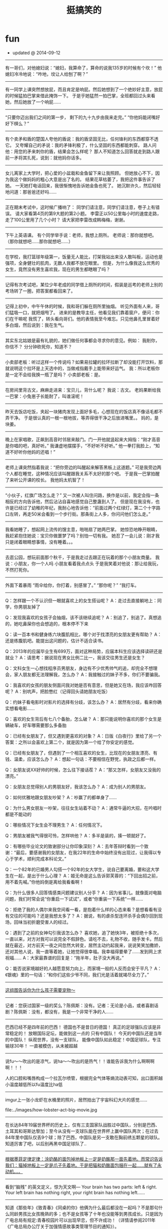 * fun
#+TITLE: 挺搞笑的
#+META: ~/fun/sperm/essay -> ..
   - updated @ 2014-09-12

-----
有一哥们，对他媳妇说：“媳妇，我算命了，算命的说我135岁的时候有个坎！”
他媳妇冷冷地说：“咋地，坟让人给刨了啊？”

-----
有一同学上课突然想放屁，而且肯定是响屁。然后她想到了一个绝妙好主意，放屁的时候猛拍巴掌来借此掩饰一下。
于是乎她猛然一拍巴掌，全班都回过头来看她，然后她放了一个响屁……

-----
“只要你迈出我们之间的第一步，
剩下的九十九步由我来走完。”
“你他妈能闭嘴好好下棋么？”

-----
有个卖矛和盾的楚国人夸他的盾说：我的盾坚固无比，任何锋利的东西都穿不透它。
又夸耀自己的矛说：我的矛锋利极了，什么坚固的东西都能刺穿。
路人问他：用您的矛来刺你的盾，结果会怎么样呢？
那人不知道怎么回答就走到路人跟前一矛将其扎死，说到：就他妈你话多。

-----
女儿离家上大学时，把心爱的小盆栽和金鱼留下来让我照顾。
但她放心不下，因为我这个做妈妈的粗心大意是出了名的。
结果花草枯萎了，我把这件事告诉了她。
一天她打电话回来，我很惭愧地告诉她金鱼也死了。
她沉默许久，然后轻轻地问道：那爸爸还好吗……

-----
正在期末考试中，这时候广播响了：
同学们请注意，同学们请注意，卷子上有错误。
请大家看第4页的第9大题的第2小题。
李雷正以50公里每小时的速度走路，走了100公里用了几个小时？
请大家把李雷改成韩梅梅，谢谢。

-----
下午上英语课。
有个同学举手说：老师，我想上厕所。
老师说：那你就想吧。
（那你就想吧……那你就想吧……）

-----
在学校，我打篮球年级第一，饭量无人能比，打架我站出来没人敢叫板，运动也是强项，全身健壮的肌肉，无数人我都不放在眼里。
但是，为什么像我这么优秀的女生，竟然没有男生喜欢我，现在的男生都瞎眼了吗？

-----
记得有次考试吧，某位少年老成的同学借上厕所的时间，假装是巡考的老师上别的考场转了一圈，把答案都看回来了。

-----
记得上初中，中午午休的时候，我和哥们躲在厕所里抽烟。
听见外面有人来，哥们猛吸一口，就把烟甩了。
进来的是教导主任，他看见我们靠着窗户，便问：你们在干嘛呢
我慌了，转头看向哥们。他的表情我至今难忘。只见他鼻孔里冒着好多白烟，然后说到：我在生气。

-----
其实东北姑娘是最有礼貌的，她们做任何事都会寻求你的意见。例如：
我削你，你信不？
分分钟砍死你，知道不？

-----
小卖部老板：听过这样一个传说吗？如果易拉罐的拉环拉断了却没能打开饮料，那就说明这个拉环是上天选中的，当做戒指戴手上能带来好运气。
我：所以老板你是一定不会给我换一瓶了是吗？
小卖部老板：是。

-----
在房间里背古文，麻麻走进来：宝贝儿，背什么呢？
我说：古文。
老妈果断给我一巴掌：小兔崽子长能耐了，叫谁滚呢！

-----
昨天去饭店吃饭，夹起一块猪肉发现上面好多毛，心想现在的饭店真不像话毛都不弄干净。
于是很认真的一根一根地拔，等弄得很干净之后放进嘴里。。
妈的，是块姜。

-----
晚上在家唱歌，正飙到高音时邻居来敲门。门一开他就竖起来大拇指：“刚才高音是你唱的吧，真好听。”
我谦虚地摆摆手，“不好听不好听。”
他一拳打我脸上，“知道不好听你他妈的还唱！”

-----
老师上课突然指着我说：“把你旁边的叫醒起来解答黑板上这道题。”
可是我旁边两个人都在睡觉，这种情况应该叫醒跟我关系不太好的那个吧。
于是我一巴掌拍醒了来听公开课的校长。
我他妈太机智了！

-----
“小伙子，红旗广场怎么走？”
又一次被人叫住问路，换作是以前，我定会指一条相反的方向告诉他，然后沾沾自喜地感觉自己整蛊到人了。
但是现在我没有，也许是已经过了幼稚的年纪，我耐心地告诉他：“前面过两个红绿灯，第二个十字路口左转，再走50米会看到一个步行街。那条街上人多，你问问他们怎么走。”

-----
我看她睡了，想起网上流传的馊主意，啪啪扇了她两巴掌。
她惊恐地睁开眼睛，我赶紧抱住她说：宝贝你做噩梦了吗？别怕一切有我。
她忍了一会儿说：刚才我只是闭着眼睛想事情，没有睡着。。。

-----
去逛公园，想玩前面那个秋千，于是我走过去跟正在玩着的那个小朋友商量。
我说：小朋友，你一个人吗
小朋友看着我点点头
于是我笑着对他说：那让给我玩，不然打死你。

-----
外面下着暴雨
“雨伞给你，你打着，别感冒了。”
“那你呢？”
“我打车。

-----
Q：怎样跟一个不认识但一眼就喜欢上的女生搭讪呢？
A：走过去直接躺地上：同学，你男朋友掉了

Q：发现我喜欢的女孩子会抽烟，该不该继续追呢？
A：别追了，别追了。真想追的，她吃鼻屎你也会想追的，根本停不下来

Q：读一百本书和健身练六块腹肌相比，哪个对于找漂亮的女朋友更有帮助？
A：还是练腹肌吧。能提出这问题的，估计不适合读书。

Q：2013年的应届毕业生有699万，面对这种局势，应届本科生应该选择读研还是就业？
A：请思考：据说现在男女比例二比一，我该交往男生还是女生？

Q：文科女生一心想找程序员男朋友，身边有不少优秀帅气的追，却完全不想理会，家人朋友都无法理解我，怎么办？
A：我接触过的妹子不多，你们不要骗我。

Q：我喜欢的女孩的朋友侧面问我对她是否有意思，但是她又在场，我应该咋回答呢？
A：别吭声，把脸憋红（记得回头请她朋友吃饭）

Q：约妹子看电影时对影片的选择有分歧，该怎么办？
A：居然有分歧，看来你确实想看电影……

Q：喜欢的女生背后有七八个备胎，怎么破？
A：那只能说明你喜欢的那个女生是辆破车，好车哪需要那么多备胎

Q：已经有女朋友了，但又遇到更喜欢的对象？
A：日版《白夜行》里给了另一个答案：之所以会喜欢上第二个，就是因为第一个给了你安定的感觉。

Q：已经有女朋友了，但遇到了一个相互喜欢的女生，比现在的女朋友漂亮、有钱、温柔，应该怎么办？
A：想起一句话：不要相信在野党，执政之后都一样。

Q：女朋友说XX好帅的时候，怎么往下接话茬？
A：“那又怎样，女朋友又没我的漂亮。”

Q：女朋友总觉得别人的男朋友好，我该怎么办？
A：成为别人的男朋友。

Q：如何优雅地跟女朋友吵架？
A：吵赢了的都单身了……

Q：为什么男女朋友一吵架，往往女生站着不动？
A：通常牛逼的大招，在吟唱时都是不能动的

Q：哪些情况下女生会不理男生？
A：任何情况下。

Q：男朋友被我气得很可怜，怎样哄他？
A：多半是装的，揍一顿就好了。

Q：有哪些毕业论文的致谢部分让你印象深刻？
A：去年答辩时看到一个致谢：“最后，要感谢我的女朋友，在我22年的生命中始终没有出现过，让我得以专心于学术，顺利完成本科论文。”

Q：一个82年的已婚男人勾搭一个92年的女大学生，说自己要离婚，要和这大学生在一起，是出于什么心理？
A：姬无命是这么告诉郭芙蓉的：“下回出招之前，用不着先喊。”你他妈倒是离给我看看啊！

Q：为什么很多人回答情感类问题建议别人分手？
A：因为省事儿。就像面对电脑问题，我们时常会说“你重启一下试试”，或者“你重装一下系统”一样……

Q：拒绝了我的人偶尔来我空间看一看，是抱着什么样的心态来看？是想看看有没有交往的可能吗？还是我想太多了？
A：据说，有的虐杀型连环杀手会偶尔回到现场，回味当初折磨受害人的经过。

Q：遇到了之前的女神勾引我该怎么办？
喜欢她，追了她快3年，被拒绝十多次，一直以来，对方对我可以说完全不假辞色。请吃不去，礼物不收，随手发卡。然后就在最近，对方前天一夜之间忽然大转变，居然主动约起我来，说说笑笑加撒娇，还对其他人说，我一直等着她，让她觉得很幸福。我幸福得要晕了……发到网上求祝福……
A：大家最靠谱的回复是：“拖半年，肚子没大再说。”

﻿﻿Q：能否说家境越好的人越愿意努力向上，而家境一般的人反而会安于平凡？
A：《银魂》里的一句话：“和你们这些少爷不同，我们光是活着就竭尽全力了。”

-----
[[file:../images/why-kids-need-pet.jpg][这组图告诉你为什么孩子需要宠物～]]

-----
记者：您获过国家一级的奖么？陈佩斯：没有。记者：无论是小品，或者喜剧话剧？陈佩斯：没有，都没有，我是一个非常干净的人……

-----
巴西已经不是四年前的巴西！ 德国也不是昔日的德国！ 真正的足球强队应该是非常稳定的！ 放眼国际足坛，能做到这一点的 只有中国队！ 今天的中国队还是当年的中国队！ 纵观世界，没有一支球队， 能像中国队如此稳定！中国足球队，专注输球30年！ 一直被模仿，从未被超越

-----
说fu〜〜吹出的是凉气，说ha〜〜吹出的是热气！！谁能告诉我为什么啊啊啊啊！！！

人的口腔和嘴唇构成一个拉瓦尔喷管，根据完全气体等熵流动表可知，出口面积越小温度越低所以fu温度比ha低

-----
imgur上一张小龙虾在水桶里的照片，居然拍出了宇宙科幻大片的感觉……

file:../images/how-lobster-act-big-movie.jpg

-----
在长达84年19届世界杯的历史上，仅有三支国家队战胜过中国队，分别是巴西、土耳其和哥斯达黎加；至今从没有一支球队能在世界杯上赢中国队两次；在过去84年里中国队仅丢9个球；除了巴西，中国队是另一支敢在胸前绣五颗星的球队。知道厉害了吧，以后别再黑中国足球队了..

-----
[[file:../images/perpetual-motion-machine.gif][根据墨菲定律定律：涂奶酪的面包掉地板上一定是奶酪那一面先着地。而常识告诉我们：猫掉地板上一定是爪子先着地。于是把猫和奶酪面包捆在一起……就有了永动机。。。]]

-----
看到“脑残” 的英文定义，惊为天文啊— Your brain has two parts: left & right. Your left brain has nothing right, your right brain has nothing left……

-----
知道《那些年》《致青春》《同桌的你》他俩为什么最后都没在一起吗？不是那句什么同龄男孩比女孩晚熟的多；也不是女孩等了十年也没能等到男孩成长。只是因为广电总局有规定:青春校园片可以出现早恋，但不许成功！（详情请参阅2011年《广电总局办公厅关于加强情感故事类管理节目的通知》）。

-----
看到有人被七大姑八大姨逼着生娃，气得要翻脸。翻脸是一个选择，不过也可以这样试试：“唉，二表姑，我说实话吧。这些年，咱们这儿的医院我都瞧遍了，上海北京也都去过……我实在是不好意思说这个，才说不想要。你们讲的这些道理，我能不懂么？我能这么不孝吗？我实在是没办法啊，你们还这么逼我……”

然后坐等被推荐老中医？

这太简单了，谁推荐就找谁借钱，就说这些年治病耗尽家财，为了咱家的香火二表姑您不能不管我啊。这类闲亲戚能数落你嘴皮子爽的时候都很积极，来真格儿的跑得比谁都快。借几次钱保证永远不再烦你。

-----
有条消息说“舌尖上的中国”摄制团队进北大，5月6号敬请期待”。然后出现了一条舌尖体评论：“智慧的北大人知道，即使一街之隔的两地，孕育出的食物，味道也是截然不同的。凭借对美食本能的直觉，每个周末，北大人都会穿过中关村北大街，来到散布在十九座食堂中的清华园。”

-----
与其花钱请人“拓展”，不如到郊区租个便宜酒店，麻将牌九扑克筛子台球……全摆上，每人发价值500元的筹码，自由组合，随便玩。输光了的就踢毽子跳绳打羽毛球看书看电影去。这种让新员工相互熟悉的效果绝对比“拓展”强。而且这个过程中，人品也很快能暴露出来，HR们在边上观察就行了。

-----
1988年凯文·史派西接受采访时说道：对于生活，我一直只字不提，不是为了故作神秘。而是你了解一个演员本人越少，越有利于让你相信他就是荧幕上的那个角色。观众走进电影院，看一完场我的电影，深信我就是剧情里的那个人。

对于代码，我一直不写作者，不是为了故作神秘。而是你了解一个程序员越少，越有利于让你相信这程序源自一群一丝不苟的天才。客户把我的程序跑起来，水银泄地般的流畅，深信我就是那辆牵引黄金万辆的火车头。

-----
今天坐飞机 旁边一二逼拿了杯七喜加橙汁 然后掏出清洁袋 把饼干全捏碎了倒饮料进去 搅混了对空姐说这是我吐的 空姐让他丢后面洗手间 他说太麻烦我喝了把 然后就喝了几口 半个客舱的旅客没吃下饭

-----
一老哥的情人来京玩儿。老哥决定陪几天，就对他老婆谎称去马来西亚开会，坐的3月8号的马航MH370回北京。现在他和情人在酒店里十多天了，不敢回家, 要疯了，要疯了…他正在通过微信求国内民间高手支招儿。

老婆，我那天上了370航班，有个空乘把我买给你的礼物碰坏了，不但不道歉说话还比较冲，我跟人打起来了被地勤赶下了飞机。本来以为处理完了能赶下个航班回来，谁知道370出事了，我被马警方拘留调查了好久，没收通讯工具。 现在想来真是一阵后怕，是你的礼物救了我。

-----
连WIFI的时候，好像发现了个惊天大秘密呢...

file:../images/funny-wifi2.jpg

-----
机长大人你要冷静一点啊啊啊啊！

file:../images/passenger-tight-belt-please.jpg

-----
今天下班在小区里看到一个熊孩子在放鞭炮。专门往人脚下扔，我走过去很慈爱的问他：”小朋友，你的家长呢?”熊孩子一脸熊样的挑衅看我：”我一个人出来玩的!靠!”我一听这话就放心了，当场把他收拾了一顿，现在好舒坦。

-----
北京哪儿最适合打架？绝对是西直门！！打输了，出A口，派出所；被打伤，出D口，人民医院；打残了，出C口，残联领证办卡；想打官司，出B口，西城法院。如果不想交手，请约在西直门桥上，丫根本就找不着你。。。

-----
无论你做了11年，21年，51年，101年，无论你的数据多么确凿，结论多么可信，无论你多费劲宣传手机辐射无害 我们用一句老祖宗的话就可以轻易的把你所有努力瞬间击的粉碎，这句话叫：“宁可信其有”...这句话还可以用在对所有科学辟谣

老祖宗留下了好多抬杠用的智慧

-----
几年前，一好友吐槽说：在xx会议被我拒的那篇巨傻的文章竟然中了xxx的best paper，没天理阿！前几天，老板说，不要怕paper被拒，想几年前我一paper在xx被拒，转投xxx，结果拿了best paper！。。。我沉默了良久，老板以为我懂了。。。

-----
就在刚刚，看到一潮男穿着两边不同颜色的短裤在地铁座位上玩手机，地铁到站冲上来一大妈低头抢座位，一边喊“麻烦两位让开个位”一边掰开潮男的双腿坐了下去。

-----
笑死了！！！今年看见的最正能量的一句话：当上海的法官们想拼命甩掉＂嫖客＂身份的时候，李双江梦鸽夫妇在竭力为孩子争取一个＂嫖客＂的名份! 所以：人活着要知足！引自微信

-----
【学生间兴起炫富新形式：比比谁敢扶老人】Ipad、Iphone越来越平民化，导致多地富二代学生抱怨难以炫富。然而，近来在浙江某中学，“扶老人”成为新一代炫富杀手锏，“我有钱，我敢扶”已是公认土豪标签。其中，初三的李龙因一月内连扶18位老人，赔款173万，公认为全校首富，众多女生疯狂追逐。

-----
一老头骑车不小心撞了停在路边的宝马，撞完以后骑车要走。宝马司机下车就骂，老东西，你瞎了，撞了我还就跑？老头转过头说:小伙子，你要这么说，我可就躺下了！宝马司机说，叔，我跟您闹着玩呢，慢走啊!

-----
自杀兔 [[file:../images/rabbit-about-to-suicide.jpg][各种死法]]

-----
一个朋友在网上看了一段文字，大概意思就是：年轻时候总要做点老了都会热泪盈眶的事。然后，他狠心花2400买了部单车，准备骑行西 藏。第二天就看他热泪盈眶了，吃宵夜的时候单车被偷了！

-----
这才是父子装啊。。。

file:../images/true-papa-baby-clothes.jpg

-----
CCAV记者在疾行的列车上采访：这位乘客，您买到火车票了吗？乘客甲：买到了！旁边这位呢？乘客乙：买到了。记者随机采访了十几个人，高兴地发现大家都买到了回家的火车票。

-----
死神：“我连载11年了哟。 ”火影忍者：“这算什么，我可是连载13年了。”海贼王：“我连载15年了，也不知道什么时候完结。”名侦探柯南：“论资历，你还是差我那么一点，我连载18年了。” 新闻联播微微一笑：“呵呵。”

-----
新兵连时，任何时候点到名都要大声喊到……有次班长点名，我答到，班长说我声音太小。罚我对着围墙大喊100遍。“到，到，到”还没50遍呢，围墙突然倒了，给哥吓尿了不说，还进来一个货车屁股，紧接着就听到围墙外一个声音在怒吼“谁TMD瞎指挥！＂

-----
这不是希腊神殿废墟，这只是年久未清的电脑主板。。。

file:../images/motherboard-and-ancient-greece.jpg

-----
敲代码是一种职业，往高端了说叫做工程狮，往低调说叫做程序猿。他们常说：只要有需求，就会有办法。这是一种怎样的精神？这是一种国际主义精神，是一种毫不利己，专门利人的奉献精神！这是一群高尚的人，一群纯粹的人，一群有道德的人，一群脱离了低级趣味的人，一群有益于人民的人

-----
例如在古惑仔《只手遮天》里，林神父在球场上挺身而出直面乌鸦，一声令下杀出了几十个手持菜刀拖把的邻居，说出了他那经典台词“我传道二十多年，叫大家信耶稣大家不一定会，但是让大家砍人他们一定会照办的。” 那么就拿这个场景定格。《读者》一定是“牧师见义勇为背后的哲理小故事”，《知音》一定是“浓浓的大爱啊为那般，俊雅牧师为失足少年撑起一片天”，法制版一定是“管制刀具何时禁？和平街区惊现24把砍刀”，而地铁上的街头小报一定是“禽兽神父露出真正獠牙 一声令下欲血洗东兴”。

-----
file:../images/fuck-papa-where-are-we-going.jpg

-----
小时候。被学姐骗，看一本道就能上一本。看东京热就能上东京大学。看加勒比就能当上海盗。到现在，才知道。她只是想让我上她。唉。

-----
亲自买包子，亲自品尝…然后亲自上的厕所… （记习大大吃包子）

-----
菜鸟ops和资深ops在发生运营故障时的差异。

file:../images/veteran-and-newbie-ops.gif

-----
哪里不会点哪里，so easy！ 妈妈再也不用担心我的学习~

file:../images/diff-point-and-fire.jpg

-----
世上无难事只怕有心人！嗯！

file:../images/sdcard-stack-up.jpg

-----
既然C++是C的超集，为什么还是有人认为C++不如C...

你在家拿脸盆喝水吗？

-----
「三国冷吐槽」“请你家主人继续装B吧，我们不会再来了。”

-----
因为比较喜欢车。所以不断的在换车，近两年先后买了卡宴，R8，保时捷911，前两个月又买了个兰博基尼，感觉还不错。前天买了辆玛莎拉蒂，怎么说呢，但车更偏向于商务，开起来也更舒适，不像法拉利那样硬邦邦的，毕竟车重在那里，但是还不错，就有一个缺点，就是太费电，四节南孚一会就没电了。

-----
我上次坐车看到打开手机搜了一下周围除了 CMCC 和 ChinaUnicom 之类的没有能连的了啊

-----

[[file:../images/kim-jong-un.gif][每当有人吹牛逼时，我差不多就是这个表情。（金三胖鼓掌）]]

-----
当我们介绍某种技术/语言/框架的时候，一般有两种潜台词；1 这种东西做起来很顺手而且快，可以让你节省更多的时间去提升你的逼格；2 We use it just because we can, muggle! 这就是我们闪亮的逼格！一般有人问为什么的时候，我内心都在说第二个答案！

-----
段子：朋友劝我今年别买宾利了，几百万也是开十几年报废，不如买个Q7，开三年卖还能值个四十多万，添几万还能买个新车…朋友还劝我去三亚买几个商铺，一年租几十万就够我零花了，活的健康些…再弄个游艇，私人码头海钓…感觉他们说的很有道理，决定就这么办！现在万事俱备，就看双色球了。

-----
小男孩：你笑什么？我还没表白呢？ 小女孩：花都露出来了。。。

file:../images/what-love-is.jpg

-----
奇迹发生的频率（via Facebook）

file:../images/miracle-frequency.jpg

-----
猎头给我打电话，推荐了一个我现任公司的职位，薪水是我的两倍。。。

-----
我有一个朋友，双硕士学位，心思缜密。前不久他去世界五百强企业面试，竞争极其激烈，他惨遭淘汰。面试完毕临走之前，他捡起来了地上的碎纸屑。这一幕竟然恰巧被CEO看在眼里。第二天，他就得到了录取通知书，成为了该企业的一名正式清洁工，月薪近2500！！税后！！所以说，#细节决定成败#。

-----
马云为什么经常泄漏内部邮件？

邮件就像底裤，一般不翻给人看。要翻就是想急于证明，或是急于勾引。

这和明星经常掉U盘是一个道理滴。。。

-----
我去某公司面试 SA，二面是技术出身的 BOSS 面的我…问我几个性能问题，我如实回答以后…他直接和我说，"嗯,如果采用你的方案，我们就可以不另外招人了…" FML

-----
中国惊天大谎：“中间人少车空！！！！！！”

-----
听起来好像挺厉害的样子。。。

应聘时HR问我从事过什么工作，我说我一直在做网络传媒，针对新闻热点等信息进行推广，曾多次参与上千人甚至上万人的大型项目，偶尔还与明星政要进行合作。被录取之后，其他面试者一脸敬畏地问我到底做过什么，我悄悄告诉他们:转发微博。。。

-----
丧心病狂！

file:../images/make-me-freaking.jpg

-----
【女程序员的逆袭】公司一女程序把她的QQ昵称改成了 我老婆 ，后来我们公司很多男的回家后都跪了搓衣板。

-----
//@南都深度:当初劝你置顶，你又不听。

@中国足球队:对不起！

-----
“斯内普教授”又在推特上高级黑了：“美国政府倒闭的时间已正式超过Taylor Swift任何一段恋情的持续时间”。。。

file:../images/snape-and-taylor-swift.jpg

-----
一个老外问我傻B和牛B中的B是什么意思。我告诉他，B是个副词，形容很厉害，比如傻B就是“傻的很厉害”，牛B就是“牛的很厉害”，装B就是“装的很厉害”。不久，老外到中国女朋友家吃饭，女朋友妈妈烧的菜很好吃，老外竖起大拇指说——你妈B！

-----
傍晚去ATM取钱，取款机提示余额不足，"我艹，怎么到我就没钱了！” 转身一看到后面好长的队伍，好心提醒他们没钱了别排了，于是后面的人就全部散了。。。回去想了下，擦，是我卡里钱余额不足。。。

-----
"师傅，快！帮我追上前面那辆出租车！我给你200块。" 司机说好嘞，拿起对讲机：“喂，老张 你停一下。”

-----
关羽：我要批评张飞，平时说话声音太大，虽然用意是关心将士温饱，但说话的样子很凶，不利于团结基层兵士。 张飞：我批评赵云，身为大将，衣着太干净、太鲜亮，看起来很骄傲。赵云：我要批评关羽，你的赤兔马违反了公务用马管理办法，属于超豪华配备吧？关羽：X，你TM懂不懂什么叫批评啊？会不会玩啊？

-----
学医女同学证实：男孩智力来自母亲，女孩智力来自父母均值，无论男女，体制是由染色体以外的细胞物质决定的，所以基本来自母亲。听了我的转述后，LP问：这么说，在决定儿子是否优秀方面，男人啥贡献没有啊？我回：你知道我们公司有个部门叫Recruiting Team吗？

-----
每次面试结束前，都会问一下同学，你有什么问题吗？今天我们同事碰到一个同学，问“你幸福吗？”

-----
那些奇葩的WiFi名...

file:../images/funny-wifi.jpg

-----
胡子改变人生

file:../images/beard-change-life.jpg

-----
老外代报案，百分百破案

file:../images/foreign-report-crime.jpg

-----
早上经过朋友家，朋友的侄子哭闹不肯去上学，朋友他哥就拿个小棍吓唬，小家伙迫于他老爸的淫威只好出门，没错GC来了，走了十几米后小家伙爆发了，把书包一扔开骂了:TMD一家人在家里闲着，让老子一个人去读书。。。。我顿时受精了。

-----
好残忍！早上起来，发现我女儿剪的小纸人

file:../images/paper-man-from-RMB.jpg

-----
特反感那些炫富的人。。。这才是真正的低调

file:../images/real-low-key.jpg

-----
反应敏捷，你明天不用来了~

file:../images/how-I-stop-the-car.jpg

-----
【2013网络流行词 】何弃疗、我伙呆、人干事、不明觉厉、人艰不拆、说闹觉余、累觉不爱、火钳刘明......还有不约而同......这些2013网络流行词，你常用哪几个？

-----
缺少王治郅的热火，是否能与后巴特尔时代的马刺抗衡，让我们拭目以待！

-----
女生喜欢的是长得坏坏的男生而不是长坏了的

file:../images/naughty-and-bad.jpg

-----
兄弟们已经仁至义尽了。。。

file:../images/classmates-already-do-best.jpg

-----
最近有很多人都在黑气功，我觉得你们懂个屁，气功曾经救过我一命。在我16岁那年，曾被一群小流氓打劫，当时我就使用了龟波气功对付他们。带头的那个混混临走前对我说：要不是看你是个傻逼，我TM早揍死你了。

-----
朋友家有一4岁小萝莉，一天不知道做错了什么被她妈一顿揍，在那哭哭啼啼的时候她妈说，还哭还哭？小萝莉抽泣着来一句TMD，打了人家还不让人家哭，有没有公德心啊？她妈没忍住笑喷了。当然这不是重点，重点是小萝莉接着来一句，打了人还笑那么开心，是不是打我你有快感？

-----
全国人大代表吕新萍建议：让学生“五一”、“十一”休两周长假。 =>  我都毕业了你跟我说这个？

-----
【现实】现在政府机构真正关心人民收入的只剩税务局了，真正关心祖国下一代的只剩计生委了，真正关心祖国明天的只剩气象局了，真正关心房价的只剩拆迁办了，真正关心祖国花朵的只剩校长了，真正和人民打成一片的只剩城管了，真正能言善辩的只剩砖家了，现在我们所能做的也只有转发了。

-----
[[file:../images/internet-in-ancient.jpg][如果古代也有互联网...]]

-----
某君儿子没考上大学,便找到在国企做董事长的老同学.董事长很爽快：让他来做副总经理吧,月薪五万,每天例行开会就行了.某君：给个一般职位就行.董事长：做总经理助理吧,月薪2万,给总经理倒倒茶就行,某君：还是从普通业务员做起吧.董事长：我们的业务员起码要硕士学历,薪水很低,还欠薪.PS：现实吗？

-----
高考36年来，英语听力中男人邀请女人外出44次，女人答应0次，女人邀请男人外出17次，男人答应17次。

-----
记山东济南孝里镇后楚庄上百村民凭蓝翔技术移民澳大利亚：自幼文武世无双，上京即中状元郎，眼见邻人移海外，悔不当初报蓝翔。

-----
“江浙沪的朋友们，8个月前你们苦苦要求的集中供暖终于实现了。

-----
千言万语尽在这一个字中。。。

file:../images/all-in-a-fuck.jpg

-----
据说男子在生命安全受到威胁时，会分泌出大量的雄性荷尔蒙。而常年直面危险的消防队员、防暴特警、职业车手的雄激素水平，更是远高于同龄男性平均值，这正是他们气概非凡、魅力十足的重要原因。所以，如果你觉得男友霸气不足，男人味不够，就每天把他打个半死就好了。

-----
大学时有次寝室被盗了，果断报了警，来了俩民警，一顿取证一顿询问，其中一个还很专业的拿着摄像机做记录，走的时候跟我们说，放心吧，备案了，我们尽量破案！我心想其实警察也没咱们想象的那么不给力嘛，然后…在他们出门以后，听到刚才录像的民警说，艹，老王这玩意我不会开啊。尼玛…（转）

-----
只有那些懒惰者才会为每天早上起不来而抱怨、痛苦，真正有行动力的人会马上请假~~~

-----
【汉语的强大，你读懂了吗？】1. 冬天：能穿多少穿多少； 夏天：能穿多少穿多少。 2. 剩女产生的原因有二，一是谁都看不上，二是谁都看不上。 3.单身人的来由：原来是喜欢一个人，现在是喜欢一个人。 4.两种人容易被甩:一种不知道什么叫做爱，一种不知道什么叫做爱。

-----
又一个困扰男人多年的世界性历史性难题被完美解决了。。。

file:../images/I-will-notify-you-if-change.jpg

-----
“爸，这是我的男朋友。”　 “哎呀，啧，你妈该多失望啊……你怎么就找了个这样的呢！”　 “爸，你怎么可以这么没礼貌……！太过分了！”　 “我又没对你说。”

-----
昨晚在沃尔玛，大家都安静的排队付款呢， 一个女的打着电话插队插我前面了：“老公，你出差怎么样啊？我在超市呢…… 我真的在超市啊”， 我立即给师妹递了个眼色， 师妹开吼：“718房间客人退房！两男一女的那间！”

-----
网吧一小学生趁着游戏更新竟然拿出自己的作业本认真的写着！ 我等深感惭愧啊！ 当我采访孩子说， 为何你如此认真？在网吧也不忘写作业？孩子就说：时间是挤出来的！挤挤不是有了吗？ 孩子的机智打动了在场的网民，掌声经久不息。

-----
冬天：能穿多少穿多少； 夏天：能穿多少穿多少。再一次发现了汉语的强大。。「转」

-----
这一版用了两天，感觉哪儿都舒服，除了没优化和bug多，已经没什么特别大的问题了，而解决后两者，只是人手和时间的问题，嗯，好。

这个城市来了两天，感觉哪儿都舒服，除了没房和没找到工作外，已经没什么特别大的问题了，而解决后两者，只是钱和时间的问题。嗯，好。

中国足球看了20年，感觉哪哪都好看，除了不进球和被进球外，已经没什么大的问题了，而解决后两者，只是球员和教练的问题。嗯，好。

-----
你相信世界末日吗

file:../images/what-people-do-at-world-doom.jpg

-----
问：为什么程序员喜欢UNIX？答：unzip、 strip、 touch、 finger、 grep、 mount、 fsck,、 more、 yes、fsck、 fsck、fsck,、 umount、 sleep

-----
今天又看到一句神句，叫做“I will not change , no matter how U change . ”，翻译过来就是——电流不随电压的变化而变化。

-----
有人撒你一身油，对你说：别担心，有奥妙全自动，你咋办？——打到他肾亏，对他说“别担心，有六味地黄丸，治肾亏，不含糖。

-----
有一种期待叫等外卖，有一种依赖叫拧瓶盖，有一种心爱叫高富帅，有一种伤害叫丑八怪。有一种淘汰叫感觉好山寨，有一种失败叫出了点意外， 有一种悲哀叫搜不到wifi，有一种无奈叫周末过得太快…

-----
她：“老公，我想吃泡面。”“我给你煮去。”“我不想吃咱家那个牌子的。”“那我出去买。”“煮完家里全是泡面味儿，难闻死了。”“那泡好了给你拿回来。”“凉了不好吃。”“那咱们出去吃。”“外面太冷，我又懒得穿那么多下楼。”“你到底想怎么招？”“想吃泡面。”男人是这样被逼疯的...

-----
群男夜里宿舍卧谈生理知识。一男突然发问：你说这个世界上有没有男的有两个蛋蛋？！当时，大家都沉默了。。。然后互发短信沟通：要不要告诉他真实状况？告诉他真实状况以后会不会从此改变他的人生观、价值观？

-----
本人擅长Ai、Fw、Fl、Br、Ae、Pr、Id、PS等软件的安装与卸载，精通CSS、JavaScript、PHP、C、C＋＋、C#、java、Ruby、Perl、Lisp、python、Objective-C、ActionScript等单词的拼写，熟悉windows、Linux、Mac、Android、IOS等系统的开关机，求一份月薪上万的工作 ！

-----
我暗恋的人的外婆昨天死了，她发了一条微博，好难过的样子，我想给她发条评论好好安慰安慰她，以表示我的关切，可尼玛手抖不小心点了个赞，瞬间觉得全世界的语言都没有任何意义了。

-----
两个黄鹂鸣翠柳，我连对象都没有！ 雌雄双兔奔地走，我连对象都没有！ 我劝天公重抖擞，我连对象都没有！ 垂死病中惊坐起，我连对象都没有！ 路见不平一声吼，我连对象都没有！ 问君能有几多愁，我连对象都没有！洛阳亲友如相问，我连对象都没有！此曲只应天上有,我连对象都没有

-----
早上去买包子，见一姑娘急匆匆跑过来语速极快：“老板给我来五个包子三个牛肉的一个韭菜鸡蛋的一个鸡汁灌汤的还有一杯紫米粥记得今天给我吸管啊昨天没给可把我烫死了算了把牛肉的换成三鲜的吧哎呀班车来了我不要了”，老板还没来得及反应，姑娘已不见了。

-----
某文艺挫男，父母卧病，家里穷的叮当响，老婆又肥又丑。挫男万念俱灰之时遇到灯神，灯神说把你的愿望写出来，我会满足你，挫男写：愿父母是健康的，家庭是富裕的，妻子是美的。挫男回家，看到房子变得富丽堂皇，打开门，父母精神矍铄。挫男兴冲冲跑进了自己的房间，看见床上躺着个空调。。。

-----
[[file:../images/photo-illusions.jpg][神错觉，按下拍照键前一定要注意]]

-----
非诚勿扰女嘉宾再牛X也就灭一个男的的灯，宿舍楼下阿姨能灭一整楼的！！！

-----
一位英国程序员用1/5的工资把工作外包给中国程序员做，自己整天玩，还得了优秀员工，被公司认为是C, C++, Perl, Java, Ruby, PHP, and Python 各方面的专家

-----
据说，老师看了这个孩子的调查资料之后，住了半个月的医院！

file:../images/kids-resume.jpg

-----
从前有个叫马騳骉的人，但是博学多才的老师也不知怎么念，所以每当上课点名的时候，总爱说马叉叉到了没。后来，一位有文学素养的语文老师点名道“万马奔腾到了没”。再后来，一位体育老师直接改用“一群马到了没？

-----
家有小萝莉一枚，一天纠缠的我实在烦了，就照屁股打了一巴掌，哇哇大哭，找她妈告状去了。。。抹着眼泪绕屋子一圈，没找到她妈，绕回来了看见我，抱着我大腿，梨花带雨的哭啊：爸爸，妈妈打我。。。我差点笑喷了。。。这孩子忘性得有多大啊。。。还有救嘛？？？

-----
为什么我坚定地认为星座都是扯淡呢？

file:../images/why-i-think-constellation-nonsense.jpg

-----
小时候，我们都犯过错误，老是把20来岁的女生叫成阿姨，男生叫成叔叔， 于是现在遭报应了，出来混迟早是要还的….

-----
这好像是所看到的最好的云计算广告？

file:../images/ad-for-cloud-service.jpg

-----
我们公司请了一个做饭的阿姨。她的儿子今天开着奔驰S60来接她。阿姨的儿子说了一句话，我准备投资你们。金额随便你们说，只要我妈妈在这里工作开心就可以了。我顿悟了，一个公司最重要的岗位就是阿姨。选好阿姨创业成功至关重要。

-----
回到家听说上初二的侄子赚了人生第一桶金，他花150元钱买了个二手MP4，然后拷了32G的|H|片，各种国家的都有，拿到学校租给同学看，一节课1元钱，包夜5元。。企业家的料啊。。。

-----
朋友跟她媳妇去民政局领证，结果工作人员是他前女友，更郁闷的是结婚证上有工作人员印章，于是，他和他媳妇，前女友，一起留在结婚证上了。

-----
抄作业不怀疑对方做得对错是抄作业的基本道德。

-----
有个中文不好的外国学生看到“小心地滑”的标志，因为分不清“的地得”的意思所以他非常小心地滑过去了。

-----
上班坐公交，车上站得满满的。不知吃了什么不干净东西，肚子极为不畅，憋了很久终于没忍住，放一闷屁，巨臭。周边人都在捂鼻子，我也捂住鼻子装样子。心中正在暗自得意，一人叫到：“放屁的，你的手机响了。”我反应向来追求速度，千分之一秒便答道：“没有啊！”——妈的，他人都在笑，老子...

-----
宝宝两个月，老婆刚给他喂完奶，正躺着玩，老婆冲着宝宝问：宝宝，妈妈是不是最漂亮的啊？ 宝宝微微一笑，然后………………………………吐了…

-----
【ORACLE 是什么？】是“One Rich A** Called Larry Ellison”的缩写…… [囧][囧][囧] （据说 A 是 “Asshole”。O 记的朋友莫生气莫记恨，我也只是偶然看到的。 ）

-----
艹！！！才发现自己去年竟然诅咒了自己一整年！！！

file:../images/cursion-from-me.jpg

-----
“老板，这件夹克多少钱？”"500.”"卧槽，这么贵，那旁边这个呢？”"那件新款，两个卧槽。”

-----
跟前男友交往大概一年半的时候，那混蛋居然想要吻我。靠，果断分手。大色狼好吗！！！

-----
未接来电的不同反应~!!!

file:../images/diff-reactions-for-uncalls.jpg

-----
在超市买了个特价柚回家，没想到。。。

file:../images/wtf-fruit.jpg

-----
去年春节回老家时，看到一个老外在向一个农民伯伯问路。只见那个老外一边说着生硬的中文，一边用手笔划，但那个农民伯伯却还是不明白。 最后，那个农民伯伯说了一句让我至今难忘的话：“Can you speak English？”

-----
一朋友...…话说这奇葩有一次把手机掉进热水里了，冒着烫死的危险捞了出来扔凉水里了…

-----
一个真正的学习高手不仅能在一场考试中狂砍90分+ 而且能送出许多60分+的助攻。。。

-----
【如何夸程序员？】通用：你这代码写得真好看。夸C程序员：你这代码不看注释就能懂，写得真好。夸Ruby程序员：我艹，太神奇了，你怎么做到的！夸Perl程序员：这个正则表达式碉堡了。夸Python程序员：Pythonic！夸Java程序员：你写的代码一点都不像Java！

-----
经过多年临床分析，女人在床上说的最多的一句话就是......你压我头发了！

-----
1946年2月14日,世界上第一台电脑ENIAC在美国宾夕法尼亚大学诞生，这是历史性的一天，从此任何人在这一天都有事情可做了。

-----
瞧瞧人家泰国人民是怎么排队的！

file:../images/queue-in-thailand.jpg

-----
我们朝鲜观摩团就是喜欢你们电视新闻的真实性，更喜欢新闻里演员的敬业精神。 / 充分说明编程的女人老的快。

file:../images/old-woman-read-C.jpg

-----
一天中午我们寝室大哥打电话叫了份外卖，隔了很久了还没送来，于是就又打过去想催催，结果发现自己手机竟然停机了。在大哥到处找人交话费的时候，他电话响了，是那个送外卖的！是的，送外卖的为了找到他，给他交了10块话费.....

-----
同学，你想的太多了。。。

file:../images/think-too-much.jpg

-----
这就是装逼的下场。。。

file:../images/bad-consequence-of-pretending-cool.jpg

-----
八级的大风，PM2.5被吹走了，把沙尘暴送来了，北京某推友说：“我旁边的沙特朋友现在很高兴，说很有家的感觉，丫还把窗户也打开了。”

-----
快递小哥的心情似乎不太好。

file:../images/bad-mood-mailman.jpg

-----
听一个朋友说的，不知道有人发过没。话说一男的对一女孩子说:我一天能用一卷手纸。咯咯咯咯咯咯，于是女孩子很高兴的嫁给了他。婚后第一天，女孩子怒了，说:你特么的也太能拉了。。。。。。

-----
怎样对付僵尸

file:../images/how-to-tackle-zombies.jpg

-----
公司组织客户去happy，遇到扫黄，客户被抓拘留15天。客户老婆收到行政处罚通知书，打电话到公司大骂。销售总监接过电话，淡定的说：大哥那天喝多了，说嫂子在家等坚持要开车回去，结果被查了酒驾。我们通过各种关系才改成嫖娼，不然得坐六个月牢。客户老婆：哦。那谢谢了！

-----
讲个冷笑话，据说某国特工九死一生偷到了NASA太空火箭发射程序，源代码的最后一页代码是：｝｝｝｝｝｝｝｝｝｝｝｝｝｝｝｝｝｝｝｝｝｝｝｝｝｝｝｝｝｝｝｝｝｝｝｝｝｝｝｝｝｝｝｝｝｝｝

-----
打鸡血来源：鸡血疗法流行于1967年的一种保健术。前后历时大约10个月左右。各地流行（从大都市到穷乡僻壤）的起讫和流行的具体时间、长度略有不同。方法是抽取小公鸡（也有说4斤以上重的纯种白色“来航鸡”最好）的鸡血几十到100毫升，注射进人体，每周一次。

打鸡血_百度百科 http://baike.baidu.com/view/332734.htm

-----
今天北京大风啊，那个大啊，虽然天气预报五六级，可是在街上，感觉可不止五六级啊……刚才来公司的路上，差点被吹翻了，幸亏我背了一本《代码大全》

-----
无论多么帅的锅都驾驭不了主席的发型。。。

file:../images/chairman-mao-hair-style.jpg

-----
网友微信求婚时，不巧发生意外...只发了：“我不想再做你男友了”第二条“我要做你老公！”竟发不出去！他急忙发微博：“刚才不是你想象中的那样子的！都怪这破网，求求你，给我回电话！”...大家祝他好运吧！

file:../images/troubles-caused-by-bad-network.jpg

-----
这画面好像哪里见过...在哪里呢？

file:../images/fbi-warning.jpg

-----
意译和直译

file:../images/diff-translations.jpg

-----
下雪了，下完才想起来，哎妈呀，天窗忘记关了……

file:../images/forget-to-close-car-topdoor.jpg

-----
*程序员装B指南*

*一.准备工作*

“工欲善其事必先利其器。”

1.电脑不一定要配置高，但是双屏是必须的，越大越好，能一个横屏一个竖屏更好。一个用来查资料，一个用来写代码。总之要显得信息量很大，效率很高。

2.椅子不一定要舒服，但是一定要可以半躺着。

3.大量的便签，各种的颜色的，用来记录每天要完成的事务，多多益善。沿着电脑屏幕的边框，尽量贴满，显出有很多事情的样子。

4.工具书，orelly的，机械工业，电子工业什么的都可以，能英文就英文，不行影印版的也可以，反正越厚越好，而且千万不要放在书架上，一定要堆在桌上，半打开状。

*二.从进门开始*

0.绝对不10点以前出现在公司.

1.着装！着装！不管你是去实验室，或者去公司的大楼，在或者是小公司的民宅，或是自己创业的黑作坊；无论是春夏秋冬白天晚上刮风下雨电闪雷鸣台风龙卷风，一个装b的程序员都要十分在意自己着装！这里只提出参考建议。初级装：衬衣+牛仔裤+休闲鞋。中级装：T恤+宽松短裤+拖鞋。高级装：背心+宽松大花裤衩+人字拖。

2.得体的举止。在走廊以及任何形式的过道里，一定要双手插兜，走得像个痞子，至少要看起来有点反社会，如若不行，可走文弱天才型geek路线。。

3.如果有女性在你背后指指点点，小声嘀咕说这一定是一个技术男的时候，应该先低头，然后保持低头状态，缓缓回头，坏坏地蔑笑但是不要出声，然后快步前行。

4.进门后，一定不要跟任何人打招呼，笔直走向自己的位置，最多路过打一杯咖啡，千万不要有多余的动作，显示出自己的专注与心无旁骛。

*三.坐下就不要再动了*

1.坐下以后，姿势需要略微后仰，能翘着二郎腿最好了，然后在后仰的情况下低着头，以便看到屏幕，然后千万就不要再动了。

2.粗暴地把电脑前的大堆书推开一个口，然后摘下电脑上的一个便签，看一眼，不过3秒，可以开始coding了。

3.能不用IDE就不要用，实在装不了，无论IDE是什么，一定要调成DOS那种黑色背景的。

4.如果写前台界面，就不停地调试后台代码；如果写java，就在里面混编C；如果写C，就在里面混编汇编。不光要coding，还要时不时的翻出一本什么英文的书翻一翻，看不懂就看看插图，然后扔到面前假装懂了继续coding。

5.什么看起来高端就用什么，不要管实用不实用。例如对C++：switch统统重构成多态；如果有指针，统统改成智能的；C++一定要自己写template；数字是全部要替换成宏的名字能起多长就起多长；struct就不要出现了，如果出现，也一定要用__attriburte__修饰一下；运算都是位操作的；操作符都是重载的；网络都是并发缓冲线程池的；int只用int32_t声明的;继承不用普通的，什么多继承虚继承啊；helloworld也要写捕获异常的；后人一看代码，中间一堆关键字extern,asm,auto,XXXXX_cast,volatile,explicit,register,template，让一般总在敲int,if,else,for的小程序员顿时心生崇拜。

6.注释？算了吧。只有两个路线可以选：一，变量名起得巨长无比，看代码就和读英文文章一样顺畅，根本不需要加注释。 二，代码无比晦涩，加不加注释根本无影响。

7.千万不要用IM工具交流，千万不要问同事问题，显得自己没有水平，都是自己上网或者查书。

8.无论是同事间开玩笑或者发生任何群体性事件，不要抬头，更不要东张西望，即使地震火灾，也一定要先提交代码再行离开。

*四.潇洒地离开*

1.人走，主机是千万千万不能关的，至少要跑个daily build，实在不行正在svn提交也勉强算过关。

2.书应该已经又堆到屏幕前了，千万不要整理，明天再来推开。

3.不强求最后一个走，但一定要所有的非程序员，什么市场啊前台啊pm啊都走光了，才可以走。

4.走得时候一定要率性，千万不要收拾任何东西，站起来，出门，好的，就这样。

5.如果今天一定要说句话的话，找到那个最苦逼的程序员，跟他说，你进度太慢了啊，不要老让我等你。

-----
【过年被催婚绝招】惊闻我今天回老家，全家人开始了＂啥时带个对象回家＂的火力攻势。我淡定的抛出了杀手锏＂我对象还没离婚＂，一屋子人面面相觑、沉默良久，开始改劝＂分手吧＂。我一口答应，自我解围成功~！

-----
期末考试来了

file:../images/what-is-the-exam.jpg

-----
刚刚得知，有家游戏公司今晚要上线一款大型网游，所有的准备工作都就绪，就等临门一脚的时候，一位正在机房清洁的扫地大妈不小心把服务器电源插头拔了，数据全线崩溃。。。。

-----
为证明蜘蛛的听觉在脚上，一专家做了一个实验，先是把一只蜘蛛放在实验台上，然后冲蜘蛛大吼了一声，蜘蛛吓跑了！之后把这只蜘蛛又抓了回来，然后把蜘蛛的脚全部割掉，再冲蜘蛛大吼了一声，蜘蛛果然不动了！于是发表论文，证明了蜘蛛的听觉在脚上。。。

-----
长途飞机折磨人啊，7种睡姿舒适度、优缺点大比较！回国之前必读啦！

file:../images/sleep-style-comparision.jpg

-----
办公室有一女同事，为人豪爽可爱，和老公感情特别好。有一次我们吃饭说起小三，我问她：你老公要是有外遇了，你跟他离婚吗？她斜眼看看她老公，淡淡地说：“我这辈子没有离异，只有丧偶！！！” 好彪悍！！！

-----
一哥们向我借了500块钱过了很久都没还，我也不好意思开口要。于是每次我们去KTV唱歌时，我都点《你的背包》，到最后一句我就会深情地对他唱：“借了东西为什么不还？”他还不知情的对我鼓掌叫好：“唱的真好真好”。我都无语了……

-----
全国第六次人口普查办统计出全国最爆笑的人名：刘产、赖月京（还是个男的）、范剑、姬从良、范统、夏建仁、朱逸群、秦寿生（亏他父母想得出）庞光、杜琦燕、魏生津、矫厚根、沈京兵、杜子腾。排名第一的：史珍香。

-----
一对情侣坐地铁去世纪公园，出站之后两人因为哪个口近而争执起来。男朋友坚持1号口，女朋友则执意要走2号口，结果无奈之下男朋友只能求助于咨询台的工作人员。阿姨望了男孩子一眼，只说了一句：要去世纪公园就走1号口，要女朋友就走2号口。。

-----
央视记者：大爷你捡垃圾幸福吗？老人：啥？记者提高声音：您幸福吗？老人：我耳聋你大点声。记者声嘶力竭：您-幸-福-吗？老人继续：再大点声！记者无奈离去。老人自语：早他妈听见了，累死你个憋孙！钓-鱼-岛事你不问，拎个破玩艺满大街问啥幸福吗？我73了还在捡破烂能他妈幸福吗

-----
青年：“我想要有很多钱。” 禅师：“只要你能找到七个球，你的愿望就能会实现。” 青年：“您是说七龙珠吗？” 禅师摇摇头：“不，是双色球…”

-----
*Twitter上最火的英文词儿*

   - Freedamn中国特色自由
   - Smilence笑而不语
   - Togayther终成眷属
   - Democrazy痴心妄想
   - shitizen屁民
   - Innernet中国互联网
   - Departyment（政府）有关部门
   - Chinsumer 在国外疯狂购物的中国人
   - Emotionormal 情绪稳定
   - Sexretary 女秘书
   - Halfyuan五毛
   - canclensor 审查
   - Wall· e 防火墙
   - 围观 Circusee
   - vegeteal 偷菜
   - yakshit 亚克西
   - animale 男人天性
   - corpspend 捞尸费
   - suihide 躲猫猫
   - niubility 牛逼
   - antizen蚁民
   - gunvernment枪杆子政权
   - propoorty房地产
   - stuck market 股市
   - livelihard生活
   - stupig笨猪
   - Z-turn 折腾
   - Don'train 动车
   - Foulsball 中国足球
   - Freedamn 自由
   - Gambller 干部
   - Goveruption 政府
   - Harmany 河蟹
   - Profartssor 叫兽

-----
[[file:../images/how-usa-president-election-works.jpg][你不知道的美国大选]]

-----
一个武士手里拿一条活鱼问禅师：我跟你打一个赌，你猜我手里这个鱼是活的还是死的？禅师心想：如果说是活的，武士就会把鱼捏死。但明知是活的说是死的，就打了诳语。鱼命和原则哪个更重要？禅师沉思了半个小时，终于说道：是死的。武士看了看手中的鱼，说道：麻痹的，半个小时前还是活的。

-----
招聘做饭阿姨

file:../images/recruit-cook.jpg

-----
99%的工程师们都算错的一道题：一对情侣一起去买了一块饼，女生吃了3/7块饼，男生吃掉剩下的4/7块饼。男生比女生多出了4.5元，请问这块饼多少元?

-----
美国与中国航天员在太空的对话。美国航天员：“中国太伟大了，我一眼就看见你们的长城了..."中国航天员瞄了一眼说：“拜托，那是堵车...”

-----
看完《苹果》发现，男人靠不住；看完《色戒》发现，女人靠不住；看完《投名状》发现，兄弟靠不住；看完《集结号》发现，组织靠不住；看完《妈妈再爱我一次》发现，老爸靠不住；看完《新警察故事》发现，儿子靠不住；看完《黑客帝国》发现，一切现实都靠不住，结论只有自己靠得住，简称我靠。

-----
一个哥们儿特爱网购，每次网购的时候都写网名，每次货到的时候快递员叫好多次他才下楼去取，于是整个小区都会听见某个不耐烦的声音：皇上，你的快递!!!!!皇上.....皇上......

-----
新版狄仁杰里最威猛的一段：李元芳：大人，后院发现一具无头男尸。狄仁杰：以我断定，此人已死！李元芳：大人未到现场就知此人已死，大人真乃神人也！

-----
转个文化一点的对联，没横批呢： 巭孬嫑夯昆勥茓 嘦勥昆夯茓巭昇

-----
水木网友freepger： MM在上网，一言不发，我过去在旁边看着表示关怀。只见MM：打开浏览器主页，进入搜狗首页，搜索百度，进百度首页，搜hao123，进hao123首页，点击腾讯，进腾讯首页，点击腾讯新闻，看着花花边边的八卦，露出了欣喜的小微笑。

-----
有个码农写了一程序，遭黑客攻击，大量病毒入侵，他的同事趁他和黑客缠斗时窃取了代码，并改了架构，结果用户体验极差，留下无数BUG。码农愤慨之余，把程序搬到手机上去，结果一段时间后发现，手机竟然比电脑跑得流畅稳定的多，码农看着那台随时死机的电脑苦涩的笑了，这个码农叫蒋中正。

-----
今天在宿舍几讨论男生到底能多懒多脏。一哥们说：“我穿内裤都要正面反面轮换。”另一哥们说：“我是正反面穿完了前后面再穿的。”正赞叹之际，又一哥们2B的说：“你要知道，内裤其实可以当做等边三角形来看，有三个口……所以，可以旋转着穿呦！”

-----
“中国式过马路”，就是“凑够一撮人就可以走了，和红绿灯无关”……

-----
英国一机场售票厅里,许多游客正在排队购票.一位西装笔挺的绅士粗暴地指责售票员工作效率太低,耽误了他宝贵的时间,并威胁地对售票员说:"你们知道我是谁吗?"售票员没有和他争吵,而是对别的旅客说:"你们有谁能帮这位先生回忆一下吗？他已不记得自己是谁了!"游客们顿时哄然大笑起来,绅士则羞得满脸通红.

-----
领导问秘书：“钓鱼岛局势紧张，我身边有什么日货，要主动自查。”秘书汇报说：“查了，一件都没有。您的车是德国的，表是瑞士的，衣服是法国的，包是意大利的，手机是苹果的，孩子国籍是美国的，最喜欢的那几个小姐，不是国产的就是俄罗斯的！”领导放心地说：“那好，那好，那就全力抵制日货吧！”

-----
体育课蛙跳。老师让女生先出发，过一会儿男生再出发，如果后面的哪个男生赶上了前面的某个女生，就可以向她提个要求。我一哥们儿赶上了他喜欢的女生，班里不少人都知道，所以都去围观。只听他字正腔圆的说:XXX，你再去跳一圈，一边跳一边学狗叫！。。。。。。。真活该他屌丝这么多年！

-----
塔利班发声明邮件时没用bcc，于是把他的400多个联系人都cc出去了。。。 - ABC News

Taliban Accidentally Reveal Identities of Their Mailing List Members - ABC News

http://abcnews.go.com/International/taliban-accidentally-reveal-identities-mailing-list-members/story?id=17737950#.ULoPaoVFVTR

-----
美国某校的两名男生在课堂上打架后，校方经研究决定给了他们两个选择：1.被勒令退学。2：手拉手在学校的院子里坐九天。然后，他们选了这个……

file:../images/men-holding-hand.jpg

-----
小时候一直搞不懂周岁和虚岁。刚才朋友说：“周岁是从妈妈身体里出来的时间，虚岁是从爸爸身体里出来的时间。。”我顿时内牛满面地懂了。。。

-----
刚才滴珍视明滴眼液，闭上眼滚动一下，再睁眼什么都看不见了。吓疯了，大吼大叫。完了，买着假药了，我瞎了！！老爸点着蜡烛冲上来，看见我在黑暗之中，脸上两行清泪，骂道：你这个2B孩子越长越回去了！停个电看把你吓的！！

-----
有一天，小明去学校。同学们说他的脸像屁股。小明很伤心的跑了出去。来到了一口井边上。他把头伸到井里想看看自己究竟是不是真的像屁股。正当他把头伸进去时，井底的挖井工人突然朝他大喊：“你TM敢往下面拉屎你就死定了！！！”

-----
毁童年的葫芦娃和西游记

file:../images/ruin-childhood-memory.jpg

-----
以前在一个小公司，人少（15个人）但是气氛很融洽，老板和员工都像朋友，经常K歌吃饭什么的，一天因为公司资金周转不过来，老板沉痛的跟大家说要散货了，结果前台mm不高兴了，说这是自己呆着最开心的地方，然后，然后跟她老爸打了个电话，就把公司买下来了……

-----
[[file:../images/iknow-youknow-iknow.jpg][我知道你知道我知道你知道我知道]]

-----
如果马斯洛生活在现在...

file:../images/maslow.jpg

-----
昨晚告知父母，说今天要带女朋友回家吃饭。结果女朋友突然要出差，我一个人回家的路上遇到表弟，就和他一起回我家吃饭。刚进门，老爸先楞了下然后一杯子飞过来大叫：畜生！！

-----
 “生物考得怎么样？ ""可以说脏话吗？"" 不能。""可以用生物学语言表达吗？""呃，可以……""老师，我恐怕要让您的母亲受精了。

-----
 在公交车上看见一年轻的妈妈给宝宝喂奶，宝宝吃得不老实，年轻的妈妈生气说孩子：“吃不吃？不吃我给旁边的叔叔吃了”一连说了几次。坐旁边的叔叔忍不住2B的说了一句：“我的小少爷，吃不吃给个准信，叔叔都坐超两站了…

-----
 刚在校内看到一哥们一条状态，瞬间给跪：搞对象千万不能找自己宿舍的，分手以后太特么闹心……

-----
 A君很郁闷呆在办公桌前，B君过来问他怎么啦？A君叹气说：“最近我老婆下面味道怪怪的。”B君惊讶的说：“是不是得了妇科病啊？”A君很激动的站起来：“TMD我说的是煮面的面！”

-----
一女在博客上哭诉，说才知道，老公给女儿取得名字是他初恋的名字。并说一直知道自己老公曾经很爱初恋。和自己认识老公一直很好，本以为自己是最幸福的人，现在才知道，原来老公一直没忘记初恋。一网友回：其实你老公是想告诉初恋：我草泥马。。。

-----
 【这八大谎言你知道么？】：1、电信：我们是亏损的。2、老板：我不会忘记你的贡献。3、客车司机：准时出发。4、职员：明天我就不干了。5、服务员：菜马上就来。6、商贩：大亏本、大出血、大甩卖。7、影视明星：我们只是朋友关系；8、领导：下面，我简单地讲两句。

-----
有次我和我男友挤公交，我穿的白色的裙子，大姨妈不期而至，裙子红了一片，于是我向男友投出寻求帮助的眼神，本想让他找东西帮我挡挡，结果...他抱起我喊着，媳妇儿，坚持住！！我们马上去医院，这个孩子一定要保住呀！！尼玛...以后再也不找他帮忙了！

-----
一美女从的士上下来，把照相机落在后座了。司机见状赶忙把头伸出窗外，冲着美女喊：“小姐，你相机~”美女一脸红，扭过头骂道：“你TMD像鸭！”然后的士走了。后来美女追着喊：“师傅，我相机，我相机……”

-----
文课上，女老师问：“软的拼音怎么读？” 男生齐喊：“日完——软。” 老师：“你们男生的发音不标准，请女同学补充回答。” 女同学齐声应：“日完俺——软。” 班长纠正说：“是日五晚——软。”…… 老师看不下去了，说：“应该是日五晚俺——软！”

-----
“你为什么改学经济学了？”“因为我对编程缺少灵魂深处的召唤。”“说真话。”“因为经济学教会了我一种理解世界的方式。”“说真话。”“因为经济学帝国主义是计算机科学帝国主义豢养的最壮猛的一只猎鹰。”“说真话。”“因为学编程找不到女朋友。”

-----
君子坦荡荡，小人写作业。商女不知亡国恨，一天到晚写作业。举头望明月，低头写作业。洛阳亲友如相问，就说我在写作业。少壮不努力，老大写作业。垂死病中惊坐起，今天还没写作业。生当作人杰，死亦写作业。人生自古谁无死，来生继续写作业。

-----
宝马里是她前男友。前男友降下车窗问她：你不后悔吗？她说，不后悔，你的宝马是你爸给你的，十年之后我俩也会有宝马的。这是我听过最纯洁励志的爱情故事。十年后，她的自行车换成了电动车。他的宝马换成了兰博基尼。

-----
让男人感兴趣的六大神器分别是：1、豹纹 2、短裙 3、丝袜 4、长靴 5、钢管 6、诱惑的眼神。唯一符合这个条件的只有一个人，那就是孙悟空。让女人感兴趣的五大神器分别是 1、身价高 2、霸气 3、有安全感 4能保护你 5、对你专一唯一符合这个条件的只有一个了，那就是藏獒。

-----
上公共厕所，没带纸。身边只有一百元大钞以及一部手机。我果断拿起手机，拨通KFC。麻烦送个全家桶，特殊要求是男的，多带点纸，位置XXX男厕二号坑……

-----
下面是Linux命令学习时间

file:../images/porn-linux-command.jpg

-----
福宝和小区的孩子一起玩，小女孩A从花坛里摘了一朵花要送给福宝 , 福宝转手送给了另一个小女孩B，还去拉人家小手。结果小女孩A生气了，朝福宝脑袋上狠狠打了一巴掌，结果福宝被打哭了，小女孩B被吓哭了，现场乱作一团...

-----
这个绝对高级口语……怪不得六级到现在都过不了！！

file:../images/broken-oral-english.jpg

-----
【如果卫生巾不叫卫生巾，你觉得会叫什么呢？】1．创可贴 2．藏经阁 3．女儿红 4．吸血鬼 5．新型ufo 6．海绵宝宝 7．好朋友 8．中原一点红 9．含红 10．大姨夫 11．九阴真巾 12．草莓酱白面包 13．超大号创头贴……

-----
早晨起来看微博，确实很容易让人产生一种皇帝批阅奏章，君临天下的幻觉。国家大事潮水般涌来，需要迅速作出各种判断，提出各种建议，各种转发，各种忧国忧民，各种踌躇满志，万物皆备于我。每个人心中都藏着一个披星戴月上朝堂的皇帝，微博把人的这种情结激活了。

-----
唐僧：“悟空你听我说，最近悟净的行为很奇怪。为师多说了他两句，他就一言不发走开，然后躺进小白龙的食槽里。”悟空：“沙师弟不善言辞，他应该是在用行动表达对您的不满。”“什么意思？”“卧槽！”

-----
关雎鸠，在河之洲，窈窕淑女，what's your QQ！！但使龙城飞将在, come on baby don't be shy！！天上掉下个林妹妹，whatever i'm gay！！！曾经沧海难为水，what the fuck did you say！！树上的鸟儿成双对，make love everyday！！停车坐爱枫林晚，look listen and see！

-----
丈夫挑衅妻子的智商！ 丈夫问：“亲爱的，你有水平说出让我既欢喜又生气的话吗？” 妻子沉默了一会说：“我发现在你朋友中只有你是不用吃伟哥的。”

-----
芒格说：＂许多IQ很高的人却是糟糕的投资者，原因是他们的品性缺陷。我认为优秀的品性比大脑更重要，你必须严格控制那些非理性的情绪，你需要镇定、自律，对损失与不幸淡然处之，同样地也不能被狂喜冲昏头脑。”查理·芒格是沃沦·巴菲特的黄金搭档，有“幕后智囊”和“最后的秘密武器”之称。

-----
有人路过一茶货铺，叫“陈罐西式茶货铺”于是有人回复说好想在旁开家张柏芝士蛋糕房又有跟帖说想开谢霆蜂王浆专卖店吴彦祖传老中医萧亚宣纸专卖店吴奇隆胸专业会所周杰伦胎专卖陈奕迅捷快递苍井空调专卖店郭富成都小吃。。。。

-----
悟空听说那iPhone4S是件稀罕物，便飞往美国买了，然后天天骚扰师父。这天又拨打唐僧电话，却猛地将崭新的手机摔在地上。悟空破口大骂“唐僧你个死变态，彩铃设成紧箍咒”。（

-----
有一种运动，生理学家叫它手淫；心理学家叫它自慰；古典学家叫它手统；普通青年叫它打飞机；文艺青年叫它自渎；二逼青年叫它撸管儿；小日本青年叫它手恋...... 你叫它什么？

-----
一同事毕业后，跳了4,5家公司，问题是他每次跳槽后，都换了个英文名，我非常纳闷，问他为什么，他笑而不语，在我威逼利诱下，他终于说了：“我每个英文名都取我上一家公司技术最牛X的那个人英文名，这样如果有人向我以前的公司打听我的话，都会觉得我技术是最牛X的！”

-----
大学男生宿舍从一楼走到六楼，基本可以听见电脑里发出这几种声音，1，“Fire in the hole……” 2，“double kill……“3，“詹姆斯在对位杜兰特身体上完全不吃亏……”4，“人在塔在……”5，“亚美蝶亚美蝶……”6，“你存在我婶婶的脑海里……”……

-----
和女友吵架冷战，女友上我QQ到她空间留言“对不起，我错了”。。。然后自己回复“哼！懒得理你……”。我……

-----
【一位师姐给各位师弟师妹的忠告……】作为一名师姐，我只有三个忠告给我的师弟师妹们。第一：不要和我们抢早饭。第二：不要和我们抢午饭。第三：不要和我们抢晚饭。还有特别给师妹的忠告，师兄都是你们的，请把网速和饭留给师姐。谢谢合作！

-----
参加客服培训，听到一个开除案例：一个接线员接到一个客户的电话，客户是个磕巴说话有点慢：我我我....想想想问下，我我我.......电....话话话费.......最最最近.....怎么这样费？接线员只说：大大大大哥就就就你这样能能能不费吗？ 之后他被开除了！参加客服培训，听到一个开除案例：一个接线员接到一个客户的电话，客户是个磕巴说话有点慢：我我我....想想想问下，我我我.......电....话话话费.......最最最近.....怎么这样费？接线员只说：大大大大哥就就就你这样能能能不费吗？ 之后他被开除了！

-----
中国的毛病，可以从央视中一览无余：综合频道一片虚荣；财经频道一片信心；综艺频道一片喧嚣；国际频道一片战火；体育频道一片自夸；电影频道一片红潮；农业频道一片富足；电视剧频道一片婚变；英文频道一片指责；科教频道一片领先；戏曲频道一片高调；法制频道一片神探；新闻频道一片深表遗憾。

-----
 1.一个女的拿了老公的IPAD到闺蜜家上网，结果发现WIFI自动连上了……2.某人骂微博推荐系统：什么烂推荐系统，把我前女友推荐给我老婆，说你们有共同好友！3.一个女孩将前男友从Q删除了，过几天弹出提示：你可能认识他。女孩心想：妈的何止认识！！！

-----
某学长签名 —— 昐了二个月，终于等到开学了，结果太让我失望了，看到了不少学妹，有的长的像学姐，有的长的像学长，还有的尼玛长的像家长。。。

-----
火车上的售货员总喊着这样的一副对联。上联:香烟啤酒矿泉水烤鱼片了啊～下联:白酒饮料方便面火腿肠了啊～横批:腿收一下。

-----
分别来自浙江大学、浙江理工大学、浙江财经大学的女生去应聘，老板问她们各自毕业院校。A女拍着胸脯说：浙大！B女也毫不示弱地拍着胸脯说：浙理大！C女鄙夷地看着前两个，自信地拍着胸脯说：浙财大！

-----
【新生师妹开学注意事项】1.主动和你搭讪的师兄不是好师兄;2.自称和你是老乡的师兄最危险;3.认识的师兄越多交到的朋友越少;4.好师兄是没时间关心学妹的;5.师兄的笑是使坏的信号,师兄的暧昧是计划的前奏;6.关心你学习的师兄一定是虚伪的;7.迎接你报到的师兄衣冠楚楚,但整个学期也就那一天楚楚。

-----
我的前任女友是学英语专业的，人也挺不错，就是受不了说话老是爱夹英语，夹英语我就忍了，尼玛别在嘿咻的时候也夹啊，夹你也说些bABY什么的就算了，就老是子那里喊，偶~good~good~！good~你妹啊~！！

-----
一便衣坐快巴，在车上等发车时，看到前两排一个青年很急躁的样子，一直在发抖，流鼻涕，抓头发，咬牙切齿。看了几分钟，怀疑对方是“粉仔”就走过去亮出警官证，对那青年说:“你好，我是警察，请问有什么可以帮你的吗？”那2B青年愣了一下，然后很尴尬的指着座位旁边的两袋吃光的泡椒凤爪……

-----
语文考试，有道填空题：扁鹊见蔡桓公，立有间，扁鹊曰：“君有疾在腠理，不治将恐深。”桓侯曰：“寡人无疾。”扁鹊曰：“—————” 让学生们填上。 有位学生填：走两步，没病走两步。

-----
一驾驶员向路边倒车，看到旁边站着一位老人就说：“大爷，要撞上了麻烦您告诉我一声。“老人：“好的，好的，倒吧！倒，倒，倒。”咣的一声巨响，老人：“好了，撞上了。”

-----
学姐和学妹有可比性么？学姐帮你选课，给你画重点，给你复习资料，还帮你写论文。学妹就只能说：学长怎么选课呀～学长重点是哪里啊～学长论文怎么写呀～学长你有复习资料吗？学长学长！你怎么不说话啦？…………中国野生学姐保护协会提醒您：远离危险学妹，保护濒危学姐！

-----
朋友的英语差的是惨不忍睹的，找工作的时候鬼使神差的进了一家语言培训机构，有一天陪外教去上课，想提醒一下外教把手机调成震动的。很友善的对着外教说：please make your telephone嗡嗡嗡，not得铃得铃得铃。奇葩的是外教居然听懂了……

-----
一对情人50年后相见，想到从前，感慨万千，遂欲再亲热一番。半小时后，老头感叹: 一江春水已流干，两座高山成平川，昔日风景今不再， 只剩两颗葡萄干。老太感叹: 枯草堆里到处翻， 始终不见枪和蛋，岁月沧桑不饶人，只见一根萝卜干。

-----
真兄弟！！

file:../images/good-brother.jpg

-----
幼儿园开学，许多孩子被送来，家长走后，孩子们哭闹着，简直跟宰猪场差不多！这时候，唯独有一个小孩蹲在墙角巨蛋定，老师准备好好夸一下他，刚走近，那个小孩以迅雷不及掩耳之势，抢过老师手机，连号码都没拨，拿起手机就对着手机哭喊着：“爸爸，快来救我啊！我被妈妈卖了...

-----
海南省海口市海府路与国兴大道的交叉路口处，有几块路标牌重叠挂在一根杆子上，最多的有7块方向牌堆叠在一起，让人眼花缭乱，看了也分不清东西南北，被网友称为“最牛路牌”。

file:../images/hainan-road-sign.jpg

-----
电梯坏了，老实巴交的肯德基小哥也不知道打个电话，像圣斗士一样背着四四方方的大箱子一层层地爬楼。我看着有些不忍，就上前与他攀谈，希望借此减轻爬楼的枯燥与疲累。终于，小哥到达了13楼。他感激地对我说，谢谢你，大哥。我说，不必客气，把我订的肯德基给我吧。

-----
[[file:../images/fuck-ps.jpg][盘点那些无节操的神级PS]]

-----
话说天下大势，合久必分分久必合，统一最大的敌人是？是康师傅吧！

-----

一路口，一大众和宝马3系在等红灯，对面一宝来不知是抽风的还是怎么了直直冲过来看着马上就要撞到3系了，一个转向撞到了大众，3系就这样唱着最炫民族风走了宝来车主下来一个做辑然后赔笑：“3系是在撞不起，只好撞您的帕萨特了”那大众车主冷笑道：“见过12缸的帕萨特么

-----

一直觉得《西游记》有个BUG，唐僧肉吃完长生不死，他为什么不咬自己一口？咬完任你各路妖魔奈我何？轻装上路差旅费省四分之三，后来想明白了，觉得吴承恩设计的真他娘缜密——和尚不能吃肉。

-----

刚刚和几个同事讨论好公司的标准，结论如下：1.前台大美女，2.上班不打卡，3.厕所不排队，4.上网无限制，5工资有点高，6.基本不加班，7.上班不无聊，8.死党四五个，9.出差住五星，10.报销不麻烦，11 team building有点多，12.公司没事就发东西，13.HR和Admin态度好。。。。。。

-----

古代人如何说现在网络语言 【1】 城门失火殃及池鱼——躺着也中枪； 【2】 呜呼！——我靠 【3】 是可忍孰不可忍！——草泥马 【4】 黄袍加身——屌丝的逆袭。

-----
老婆出差，刚到就给我报平安，放心了

file:../images/wife-makes-me-dont-worry.jpg

-----
*写代码的，都是特么的诗人*

两个黄鹂鸣翠柳：Tree_0f0=sprintf("2_Bird_ff0/a")；

人生自古谁无死： for_$n(@RenSheng)_$n+="die"；

两岸猿声啼不住：while(1)Ape1Cry&&Ape2Cry；

锄荷日当午：dig?F*ckDang5；

平生不看武腾兰，便称男人也枉然：ps!see(5tl)shit!say(man)

-----
父亲：女儿，请记住这五个人生忠告。1、学会拒绝。2、不畏挑战。3、勤奋好学。4、从不同角度思考问题。5、永不言败！女儿：我懂了，就是“雅蠛蝶”、“大力点”、“不要停”、“换个姿势”、“再来一次吧”！。

-----
一中国人给外国人考听力试题，题目如下： 羊毛衫大减价啦，件件10元，样样10元，全部10元，问：什么10元？ A件件 B样样 C全部 D羊毛衫

-----
小张童鞋很喜欢吃素包子，一天去买包子的时候发现涨价了，就问老板“怎么包子涨价了？”老板说：“因为肉价涨了”。小张就问“肉涨价，素包子为什么要涨价啊？”老板说：“因为做包子的师傅他要吃肉啊！”

-----
以前有女朋友的时候每次被问在干嘛我都要想一种在电脑前看书写代码的讲法，比如抚摸键盘、研究屏幕像素点变化等等

-----
孔子是微博开创者，《论语》是最早微博集： 1、每条论语都未超过140字； 2、言简意赅、寓意深刻； 3、较为碎片化，多为孔子晒心情，交流哲理； 4、互动性强，经常和子贡、颜回、子路等进行回复，互动； 5、孔子拥有3000多粉，其中72人为VIP。

-----
什么叫微博？一个约炮都不会的教给你怎么了解女性，一个连圣经基本教义都不懂的演员向你传教，一个连法律基本程序都不懂的律师向你传授依法治国，一个连真假都搞不清的贩子教你玉的鉴定，一个经常造谣传谣的南方系媒体人告诉你记者的基本操守。这就像：一个傻逼告诉你他可以教给你如何变聪明。

-----
一男发浪漫短信给女友：你在干嘛？在做梦吗？把梦传给我；在笑吗？把笑发过来；在哭吗？把泪水传过来，让你的眼泪和我一起悲伤。女友回复：我在便便。

-----
*我的男朋友是个学霸，你们输给DOTA，我输给代码*
昨天七夕，他来接我下班，还带我去吃饭，听起来温馨浪漫。一坐下来就忙问我要笔记本和笔，问他要干什么，答曰：构思数据库。。。数据库是男是女啊？长得好看吗？身材好吗？

他吃得比我快，吃完后坐着看我，我一边埋头吃一边想，这场面真是温馨，喜欢的人在对面，看着我吃好吃的。想起就感动。结果我一抬头，尼玛，原来是在看我背后的电视，我转头看过去，发现新闻女主播长得还挺好看的，就问他“她好看还是我好看？”。结果人转过头来很严肃地对我说“摩托罗拉要在中国裁掉80%的员工了”。。。。。。。我心里有万头草泥马狂奔而过，多少次这样的对话我都只想以“关我屁事，关你屁事”来结尾啊

新闻播完了，转过头来和我聊谷歌和摩托罗拉，说谷歌的软件卖的贵，我嘴贱问了句“为什么贵？”，“因为中国有GFW，谷歌的服务器在国外”，再次嘴贱“你又说我听不懂的了，GFW是什么？”。“就是防火墙啦”。“那你为什么不直接说防火墙？！”。“因为那是特殊的防火墙啊”。“那你为什么不直接说特殊的防火墙，说个GFW，全称是什么嘛？”，“great fire wall 啊，你知道great wall 吧，就是长城的意思”。。。万头草泥马再次呼啸而过，尼玛，我六级松松通过，还用你来解释小学词汇great wall。卧槽！恋爱中的女生不至于傻逼成这样啊卧槽！

早上起来打电话：“在干嘛？”，“写代码”。

中午吃饭打电话：“在干嘛？”，“写代码”。

午睡前打电话：“在干嘛？”，“写代码”。

晚上一起吃饭：“在想什么？”，“构思代码”。

睡前打电话：“睡了嘛？”，“没”，“那在干嘛？”，“写代码”。

以前看到一条状态，是一个工科男给他女朋友做了个网站作为生日礼物，里头有一只很可爱的小老鼠。我让他去看这个网站，说是一个工科男做给人家女朋友的，你看那只老鼠多可爱。意思明显到只差说“你看看人家！”了。结果长时间未回复我，过了好久，给我发来了一大段代码，真的一大段，都刷屏了，最后来了句：“这是那只老鼠的代码，你不是喜欢那只老鼠吗？”。。。。。草泥马再次奔腾起来。。。

记得第一次去上橄榄球课，上完后电话里对他抱怨：“橄榄球好累啊，跑来跑去的，好辛苦”，傻逼都知道这个时候应该回答“累了一天要好好休息呀”、“上课不要太拼命”诸如此类安慰的话。结果丫说“橄榄球就是这样啊，它上下半场加起来只有14分钟，规则是blablabla……”，我听着听着就睡着了。。。。我有涵养吧~

每每这个时候，我总是想为什么我会和这样一个人在一起这么久？或许是因为他在一边构思那个代码小三时，一边还是牵着我的手。或许是我随便一说想去哪儿，他就会马上把路线和住宿的查好。或许是只要我一说不舒服，就马上把要用的药都查好送过来。或许是我一生气放大招不理他，他坐在边上不知所措的样子。或许是我一次次任性地说“你一点都不好，一点都不喜欢我”的时候，你生气地说“我要不喜欢你，我大老远跑来给你送吃的？！”

最后我们往往都是哀叹一声“唉，谁叫我喜欢你呢”……

-----
今夏巨星扎堆发片，乐坛型男潮叔包青天携新专《Judge Bao》空降本周华语榜中榜：1.你永远不懂爷的黑(Black Forever) 2.看我脸色72变(Poker Face) 3.本府是碳，黑到忧伤(Black Tragedy) 4.开封府之夏(Summer in KaiFeng) 5.升堂（RAP）6.王朝马汉今何在(Pray for My Soldiers) (via 谁允许你直视本蜀黍)

file:../images/wife-makes-me-dont-worry.jpg

-----
#+BEGIN_EXAMPLE
冰清玉洁武藤兰，三贞九烈小泽圆。
不近女色陈冠希，天生丽质金喜善。
坚持原创郭小四，低调沉稳数韩寒。
清心寡欲小日本，万恶帝国美利坚。
与邻为善以色列，安宁祥和阿富汗。
国强民富看朝鲜，宇宙起源在南韩。
民主典范金正日，和平斗士本拉丹。
从不掉线天涯网，从不删贴管理员。
优秀记者冬日娜，尖嘴猴腮毕福剑。
只讲真话西西踢维，人民喉舌焦点访谈。
天籁之音曾轶可，大家闺秀李宇春。
守口如瓶宋祖德，字正腔圆周杰伦。
洁身自好赵忠祥，铁汉无泪冷朱军。
水准专业孙正平，从不口误韩乔生。
貌若天仙芙蓉姐，百毒不侵满文军。
诚信经营陈天桥，永不模仿马化腾。
重庆好人谢才萍，无家可归贾君鹏。
低速行车杭州市，交通顺畅北京城。
舍己为人范跑跑，眉清目秀冯小刚。
用色淡雅张艺谋，代言保真唐国强。
物美价廉奥菲斯，低调奢华阿迪王。
学识渊博余秋雨，淡泊名利查良镛。
勤俭持家章小蕙，从不炒作张纪中。
白面书生奥巴马，没有炸弹巴格达。
和风细雨马景涛，苗条骨感沈殿霞。
高大威猛属梅西，从不假摔是Ｃ罗。
料事如神贝球王，只争第一是国安。
足坛巨擘李大帝，世界强队国足男。
文明执法闵行区，国虎出没镇坪县。
干净公平全运会，春风拂面好城管。
无毒无害三鹿奶，营养健康方便面。
强身健体俯卧撑，安全游戏躲猫猫。
爱管闲事酱油党，不明真相老百姓。
水深火热蛮夷众，欢欣鼓舞天朝民。
#+END_EXAMPLE

-----
都说骂人要文明，于是某同学把“真TMD不爽”译为“诚其母之不悦！”

-----
中国的汽车广告只有两种！！！中低端车永远是：老子家庭幸福！有娇妻！有可爱的儿女！老子喜欢带全家人开车出去玩！中高端车永远是：老子事业有成！有美女！有红酒！有合同可以签！老子喜欢独自开车出去装逼！

-----
这是早上乘地铁时遇到的牛人。地铁上，突然一个哥们儿的电话铃声大作，众乘客一听“爷爷，那孙子又给您来电话了……爷爷，那孙子又给您来电话了…… 爷爷，那孙子又给您来电话了……” 只见那哥们儿慢慢悠悠的掏出手机，接听：“喂，爸，什么事…… ”

-----
今天客户来银行取钱，坐下一句话说的我石化了：“你好，我死期到了。”

-----
开心辞典，小丫主持问选手：一年365日，男人最怕哪一日？女人最怕哪一日？男答：男人最怕1月31日。女答：女人最怕12月1日。小丫：回答正确！! !...........

-----
问一懂手机哥们，磨砂屏幕贴膜和普通的膜有什么区别？他默默的发了张图片过来，我瞬间就明白了！

file:../images/polish-difference.jpg

-----
偷看某人微博看来个笑话：有個人在internet要reset password,結果他新的password是supermanbatmanironmancatwomanspidermanrobinwashington,知不知道為甚麻？因為rest password 要six characters and at least 1 capital......

-----
新兵清理军营围墙卫生，趁没人管趴那偷懒，见一穿便装的大爷在墙外散步，就喊：大爷帮忙买包烟吧，那大爷说你们不是不让抽烟吗？那新兵说我没事的时候抽一根而已，帮帮忙呗，青岛人都是活雷锋。于是大爷就帮他买了一包。晚上开会的时候，队长大骂，MD谁叫司令帮忙买烟的，还青岛人都是活雷锋。

-----
据说，扬州一女生因收到玫瑰花后发现是货到付款而与男友分手。。。

-----
牛郎和织女的故事告诉我们，偷看女生洗澡是找媳妇的一个好方法

可惜通过这种方式找到的，一年只能见一次。

-----
海外争端叠起，我们的看门阿伯说：解放军也该干点事儿了，不能白喝了三十多年茅台吧？

file:../images/boom-it.jpg

-----
去饭店吃饭，剩了一些菜，我就对服务员说，给我打个包吧。服务员点了点头，出门喊了几个服务员，冲进来把我的头上打得都是包。

-----
【面试】尼采去面试，面试官问：“你叫什么？”“尼采。”“猜你妹啊！下一个！” 网友跟帖：亏他不叫尼迭！

-----
【段子：数据分析让你更安全】有一个美国数学教授平生最怕坐飞机，他研究了近20年的统计数据，发现恐怖分子带炸弹上飞机的几率其实非常低，但是他还不安心，他又进一步研究数据发现，两个人同时带炸弹上飞机的几率几乎为零，于是从此他坐飞机都自己携带一枚炸弹。

-----
不要脸这事，如果干的好，叫心理素质过硬。。。

-----
老北京面馆最大特色就是吆喝。有天两人去吃面，跑堂吆喝上了：“5号桌，炸酱面两碗”吃完结帐，共25元8毛。甲说：“给你26，别找了”跑堂接过钱便吆喝：“5号桌有客送小费2毛”满大厅的人回头看他，甲脸红了：“得，那2毛你还是找我吧”跑堂又吆喝上了：“5号桌的2毛小费又要回去了!”

-----
问：沙僧担子里究竟挑的什么？答：应该是师傅的内衣裤，剃须刀，还有发蜡，男士洗面奶，墨镜，出入境通行证，银行卡，户口本，导航仪，宝马的驾驶证！大师兄的染发剂，洗发水，护发素，修毛剪。八戒的营养快线，可乐，汉堡，薯条，减肥茶，PSP游戏机，MP3，iPad！

-----
*屌丝从毕业时的月入3000到三年后亿万身家*

刚毕业我只有3000，但我立志三年后要月入3万是在一家广告公司，每天跑业务我每天都很勤恳地和前辈学习，连修理打印机都自学成才了老板看我很努力，多有嘉许毕业半年后转正，薪水3300 经理找我谈，说如我愿接受夜班，可再加500 我没动心因为晚上是自我提升的宝贵时间我泡图书馆，借了财务的书来看自己必须有一技之长才有立足之地我开始准备CPA和CFA 广告业务也慢慢上了正轨拿到了单，为公司创造了效益年底公司发了2000的年终奖工作满一年，我向老板提出加薪老板没同意，只说年轻人要多学我非常认同，便更加努力下班后我还发挥大学的长处为小朋友补习功课每周补习10小时，每月40小时每小时我收费40元相当于薪水又多了1600元我去考了CFA一级可惜没过，但我并不气馁我需要更加努力到了第二年年底，加了300薪水每月3600，加上奖金有时能到4000 家教做的也不错，现在50元每小时了东家帮我介绍了别家客户每月补50小时家教收入也达到了2500 通过两年的努力，我有了一些积蓄差不多一万我开了一个淘宝店，先是帮人充话费后来卖点卡无人问津，有时朋友帮衬一下有朋友说必须得刷出来好评才有人买然后我想了想，自己小号买给好评然后被发现了，店被封了申述未果虽然没赚什么钱，不过也没亏年中又考了一次CFA一级，这次过了对未来又有了更多期望交了女朋友，她月薪2000 我抱着她，憧憬未来我向她保证，毕业3年一定年薪30万她不信，说已经两年半了还看不到希望我就拿出我攒的一万块钱，进入了股市开始运气好，很快一万变成了两万我信心愈发强了这样慢慢经营下去，又过了3个月股市跳水，只剩下了500 后来女朋友跑了，但我并不气馁不过，眼看着快到毕业三年的时间我还只是一个月6000上下的收入于是我放大招了，使出了最后的一搏我把我的薪水换算成了越南盾共计月入约1.97亿元是的，我超额实现毕业时的理想了。。。。

-----
“我成亲了。”“恭喜恭喜，能讲一下细节吗？”“注册了个淘宝，就变成亲了。”

-----
 【男子因自行车胎被扎爬上25米高广告塔骂街 称爬得高骂得远】夏邑县一男子因自行车胎被人扎破，一怒之下爬上高达25米的广告塔高声叫骂，造成交通堵塞。

-----
关于刚刚的小强爬进air usb孔事件,感谢各位提供的宝贵而不靠谱的建议…在试过了狂甩,闪光灯,猛敲等一些列手段无效后,我打开土豆随便开了个flash,不到2分钟小强就主动逃出来了.

-----
电影里是嫌犯一死所有的线索都断了；新闻里是嫌犯一死所有的案子都破了。

-----
以前爷爷喜欢下棋，下不过邻居大爷，很苦闷，我就想替他报仇。私下找邻居大爷，他说让我，我说不要，打开手机里“象棋大师”，调到专家难度。大爷下一步我摁一步，机器人下一步我学一步。大爷都傻了，连输4局。后来他居然找我拜师，说我是天才，一边玩手机都这么厉害，都不带想棋步的…

-----
提问：美国人尿急的时候会变成。。。。。。 回答：姜国人 ！！！

-----
阴暗潮湿的北京某地下室，一瘦弱青年一手拿了2块钱一包的烟，一边看着凤凰网军事频道，愁眉紧锁的他陷入了沉思：国家下一步该怎么走？如何突破美国封锁？如何收复台湾？如何保住南沙钓鱼岛？如何剿灭反华势力？一个个难题需要他思索，抉择。此时，传来踹门的咣咣声：开门！警察查暂住证！

-----
没见过这么霸气的狮子

file:../images/stone-lion.jpg

-----
送给吃货们的打油诗:床前明月光,想喝疙瘩汤。春风又绿江南岸,明月何时烤冷面。人比黄花瘦,犹记锅包肉。小荷才露尖尖角，一看排骨炖豆角。月落乌啼霜满天，松仁玉米地三鲜。君问归期未有期，来盘榛蘑炖笨鸡。我劝天公从抖擞，煎饼果子配鸡柳。在天愿作比翼鸟，街边坐等吃烧烤

-----
姓黄的一个父亲，给他儿子取名一个军字。一天，他带儿子等8路公交车，突然车来了。父亲叫道“黄（皇）军，八路来啦！旁人齐投困惑的目光。。。（转）

-----
儿子被爸爸修理了，跑去找妈妈诉苦：“妈妈，有人打你儿子你会怎样？”妈妈：“我会打他的儿子报仇！”儿子：“……”

-----
我有一个朋友，昨天晚上去吃烤翅，他拿着瓶啤酒对服务员说：“你信不信我能徒手起瓶盖？” 服务员摇头说不信。朋友一拍桌子：“那你还不拿起子去！”

-----
和女朋友去逛街，路遇一猥琐男。一个劲盯着我俩看，看到那龌龊眼神我顿生怒气，冲他喊了句“看你妹啊！” 逆天的一幕出现了。我女朋友眼前一亮“哥！你怎么也来逛街”....我勒个去。。 。

-----
[[file:../images/when-i-help-grandma.jpg][句型填空：我在路上扶起了一位老奶奶，他抓住我的胳膊，迅速抬头对我说了一句话：“_______ ”「转」]]

-----
对面坐了一对情侣，男生不好看，女生长得还挺文静。女生跟男友说：今天我看着xxx男友了，丑死了啊啊啊啊，男生说：“比我还丑么？”这时我跟媳妇都以为女生会安慰他，说句老公你不丑之类的，三秒后，女生：跟你不是一个丑法。

-----
悟空：师傅，分开前我再问一个问题。唐僧：爱过！悟空：还有一个。唐僧：不后悔！悟空：最后一个…唐僧：你不要说了，自度娘赐贫僧神器之后，为师灭妖效率大幅提高，所以必须裁员精编了

file:../images/baidu-map-ad.jpg

-----
某教授在田间授课：“科学研究要不怕脏。。。”然后他蹲下来，用手指戳了一下地上的牛粪，然后把手指放到嘴里舔净。一同学忙说：“我不怕脏。。。”然后也用手指戳了一下地上的牛粪放到嘴里舔净。教授：“另外还要善于观察，比如说，我刚才是用中指戳粪，但舔的是食指。。。

-----
去剪头发，一坐下，剪头发的男生就问：“美女，做个一次性烫好不好？很漂亮的！”我说：“不烫。”几分钟后，他又问：“烫吗？！”我说：“不烫。”过了会儿，剪完开始用吹风机吹了，但是风有点烫，男生问：“烫吗？”我说：“烫！”于是他就给我烫起了头发。。。

-----
痞子约架码人，电商约架码货！痞子约架码人比比谁有牛人，电商约架码货比比谁有贱货。

-----
缅甸版“龙的传说”：有一条恶龙，每年要求村庄献祭一个处女，每年这个村庄都会有一个少年英雄去与恶龙搏斗，但无人生还。又一个英雄出发时，有人悄悄尾随。龙穴铺满金银财宝，英雄用剑刺死恶龙，然后坐在尸身上，看着闪烁的珠宝，慢慢地长出鳞片、尾巴和触角，最终变成恶龙。

-----
朋友有点痔疮，喝酒，吃火锅，第二天会很痛（我之前不知道），昨天我心情不太好，死活拉着要和他喝酒，还吃滴火锅，第二天，上班的时候在电梯里，他突然就对着我说老子以后再也不和你喝酒了，屁股好痛！结果瞬间电梯里就安静了，都是一副我懂了的样子！我。。。

-----
*人生最高的境界*

拿沙特工资，住英国房子，用瑞典手机，戴瑞士手表，娶韩国女人，包日本二奶，做泰国按摩，开德国轿车，坐美国飞机，喝法国红酒，抽古巴雪茄，穿意大利皮鞋，看奥地利歌剧，买俄罗斯别墅，雇菲律宾女佣，配以色列保镖，当中国干部。

-----
*程序出错后，程序员给测试人员的20条高频回复*

第1条会是什么？猜猜看吧！

   20. “That’s weird…” 很奇怪……
   19. “It’s never done that before.” 以前没这样过的。
   18. “It worked yesterday.” 昨天还好好的。
   17. “How is that possible?” 那怎么可能？（怎么会出问题？）
   16. “It must be a hardware problem.” 这一定是硬件问题。
   15. “What did you type in wrong to get it to crash?” 你输入什么东西后才崩溃的？
   14. “There is something funky in your data.” 你的数据有问题。
   13. “I haven’t touched that module in weeks!” 我好几个礼拜没动那个程序了！
   12. “You must have the wrong version.” 你一定在用错误的版本。
   11. “It’s just some unlucky coincidence.” 这只是凑巧。
   10. “I can’t test everything!” 我无法测试所有东西。（我的机器环境下，无法测试所有的可能情况。）
   09. “THIS can’t be the source of THAT.” “这”不可能是问题的原因。
   08. “It works, but it hasn’t been tested.” 程序能用，不过还没有测试。
   07. “Somebody must have changed my code.” 一定有人改了我的代码。
   06. “Did you check for a virus on your system?” 你的电脑扫描病毒了么？
   05. “Even though it doesn’t work, how does it feel? 即便程序不行了，（你觉得）程序写得如何？
   04. “You can’t use that version on your system.” 你不能在你系统上使用那个版本的程序。（程序版本和系统有冲突。）
   03. “Why do you want to do it that way?” 你怎么会想着那样操作啊？
   02. “Where were you when the program blew up?” 程序崩溃时，你在做什么呢？（做了哪些操作？）
   01. “It works on my machine” 在我机器上好好的！！！（潜台词：怎么在你那就出问题了呢！！！）

-----
[[file:../images/exam-cheating.jpg][如何将考试材料带入考场]]

-----
*年复一年，计算机人该做什么?*

在一个潮湿的地下室里,一个双眉紧锁的青年,手里拿着干涩的面包,聚精会神地看着桌子上世界地图,他深深地陷入了沉思:国家下一步的发展策略是什么?国际形势会怎样发展?怎样处理好国际关系?如何对美军,台湾全面作战,一个个难题他需要思索,需要抉择.正在这时,外面响起了剧烈的砸门声,一个声音高叫着:”都他妈把门打开,不然踹门了,把身份证暂住证都准备好”.他含泪默不出声…一会儿外面的人走远了,强大的信念再次站了起来,他迅速调整好了情绪,满怀激情地进入了下一番思考.

-----
*为什么我们又输了*

一、草皮不适应
1.草皮太硬了。 2.草皮太软了。 3.不适应阔叶草及其他一些草.

二、天气原因
1.下雪。 2.下雨。3.下冰雹。 4.阳光太好了。 5.冷。 6.热。 7.不冷不热（不能给对手造成麻烦）

三、赛场因素
1.场内因素：A.裁判帮他们。 B.裁判不帮我们。 C.对手身体太强壮。 D.对手技术太细腻。 E.门柱帮了他们。 F.对方守门员发挥超常。 G.补时太短。 H.补时太长。
2.场外因素：A.客场作战，气氛影响。 B.主场作战，干扰太大。 C.观众不为我们喝彩。 D.有人往场内扔手雷。

四、抽签抽的不好
1.同组都是强队，按惯例当然应该中国队输。
2.同组都是中等水平队，踢输了，主要是想赢怕输的思想包袱太重了，队员们没能放得开手脚。
3.同组都是弱队，踢输了，对对手不够重视，麻痹大意，一时疏忽。

五、输球不输嘴
1.对亚洲强队踢输了，是恐X心理在作怪，走不出阴影。
2.对亚洲弱队踢输了，对手进步太大了，太大了，我们对他们没有秘密可言。
3.对欧洲弱队踢输了，中国队输给了欧洲队。
4.对欧洲强队（比如意大利队）0：1踢输了，告诉大家一个好消息：中国队仅以0：1输给了强大的意大利队！
5.对欧洲强队（比如意大利队）0：10踢输了，中国队踢出了自己的一贯水平，队员们也努力了，结果也不出全国人民的意料。
6.对欧洲强队（比如意大利队）0：100踢输了，精彩的比赛！意大利某球星进了20个，某球星进了25个！看来中国队跟意大利队的水平差距确实是有一点的。

六、没用的“海龟”
“海龟派”没回来踢输了，我们雪藏主力；“海龟派”回来踢输了，时差没倒过来。

七、基础条件差
1.主教练技术差！
2.中国球迷素质差！
3.中国足协这个名字差！
4.中国队队医技术差！
5.中国足协领导人办公室里的那位倒水扫地的大妈差！

八、终于…
草皮不软不硬，天气不冷不热，裁判和门柱净帮我们，对方没有守门员，补时时间长短由我们说了算，到第三国去比赛，观众全部为我们猛喝彩，观众全都不往比赛 场地扔手雷，抽了一个人人都说好的签，“海龟派”回来后猛睡了一个月倒回时差参加比赛，换了个主教练，换了批外国球迷，换了个中国足协的牌子，换了中国队的队医，换了中国足协领导人办公室里的打杂大妈，踢输了。原因是：今天我们队，真他妈不在状态！

-----
伦敦行动：【能告诉13亿人,你们哭什么？】温甬高铁事件，你们没哭；天津大火，你们没哭；北京大水，你们没哭；强奸幼女、逼幼女卖淫，你们没哭；半夜给拖出来，家被强拆，你们没哭；8月大的胎儿强行堕掉，你们没哭；空巢老人留守儿童无人照料，你们依然没哭。。。刘翔不小心摔倒，你们都哭了。。

-----
在刘翔摔倒后第一个把他扶起来的匈牙利运动员巴吉·巴拉扎斯说：其实我也听说在贵国不能扶摔倒的人，会被敲诈，要赔很多钱，所以扶之前我犹豫了一下。

-----
如果以后全世界都没人要你，一定要记得还有我。我也不要你~

-----
在男子10米台双人决赛中，当两位选手身高、体重和年龄差异都很大的选手齐齐入水之后，电视解说员认真地请教旁边的嘉宾：“按道理说，自由落体运动中，质量轻的落得慢，质量重的落得快，他们是怎样控制一起下落呢？”那位嘉宾想了想认真地回答：“那是他们平时认真训练的结果！”

-----
*站在洗头房的门口*

夜幕降临，华灯初上的时候，街边一排洗头房无疑成为光怪陆离的都市以唯一的一抹亮色，一点温馨。我酒足饭饱后，站在人头攒动的夜市旁，望着临近的洗头房，心中不禁泛起阵阵感慨：它们卑处一隅，绝不炫耀，毫无所求，只知奉献，精巧别致的房间透露着橘红色的灯光，以一种柔和暧昧和都市里华而不实的霓虹灯苍白刺眼的路灯对峙着，争辩着，以无言的行动响应着国家节约型社会的号召。周围尽管一片杂乱喧嚣，但它的门面布局仍是那么古色古香，让你不由得驻足停留，细细欣赏。传统的对联式门框在这里复现：上联：按摩，下联：休闲，横批：美容美发，将中国风的精髓发挥得淋漓尽致。洗头房内不时传来形象代言人任贤齐的歌声：“ 我让你依靠，让你靠，没什么大不了”，更增添了几分文化气息。一切的特色让街边那些大楼广场黯然失色。

倚门站立着几位年轻的姑娘，身着复古的服饰，仅以一片红花布遮住前胸，让我想起远古人民的伟大。她们脸上挂着诚挚的笑容，洋溢着扑面而来的热情，召唤鼓舞着沿街的革命同志，不管是满身酒气的大款，满脸疲惫的民工，还是稚气未脱的学生，都一视同仁，毫无偏见，在这个孤寂的夜晚去温暖他们那冰冷空荡的内心，敬业的精神让我不禁肃然起敬。看着看着，我的眼里闪出了泪花，脑海中想起了貂蝉，李师师，秦淮八艳，想起了舒淇，李丽珍，杨思敏，想起了刚刚离我们而去的人民艺术家饭岛爱，以及为事业鞠躬尽瘁死而后已的武藤兰同志，尽管她们分工不同，但没有高低贵贱之分，同样日日夜夜挥汗如雨地工作，在灵与肉的碰撞中，在吆喝呻吟中体验着劳动的光荣和快感。

在频频出入洗头房的人群中，我惊讶的发现了几张极为熟悉的面孔，那不是李书记，张局长，赵主任一行嘛，跟在他们身后的是刚刚提拔的刘干事，白天任劳任怨，以干事为己任，夜晚仍不忘发挥余热，深入洗头房继续干事。这些可亲可敬的领导干部们舍小家，为大家，含泪抛下独守空房的妻子，两眼张望的老人，三过家门而不入，淡泊名利，避开群众们关切火辣的眼光，不辞辛劳，穿街走巷，从群众中来，到群众中去，以*员模范带头作用感染着社会底层，和洗头房的小姐通宵奋战，彻夜长谈，从金瓶梅到春梅腊梅，从票子到马子奶子，检验着社会主义精神文明建设的成果。看在眼里，我热泪盈眶，谁说官民势如水火，我说官民情同鱼水，难舍难分！

夜色渐沉，洗头房的灯逐渐暗了下去，我知道领导和小姐之间的探讨切磋会正在召开。有这样的领导，国之大幸，民之大幸，何愁不能国泰民安，构建和谐社会也自是指日可成。想到这里，我陡增生活的信心和勇气，也默默祝福他们保重身体，但在转身离去的刹那，眼睛就湿润了。

-----
*城管*

“在我们眼里,英美特种兵如果是尘埃的话,我们就是沙尘暴”–摘自《城管的优秀历史》前言

“逃跑?我们会让你生活在无限的恐惧之中”–战斗中的一城管言论

“我们在飞机坠毁前,一直以为是遭到了地空导弹的攻击,没想到是城管用竹竿…”–摘自前美苏SU30 F22 F117A等战机飞行员

“当漫天飞舞的板砖和无数看不清来路的拳脚把清点的士兵堵在了阵地上,我真是不敢想象这仅仅是一支受城管训练过的伊军小队”–摘自美军101空降师502团E连米勒上尉

“当我军的一个M1A2坦克分队在一个早晨被全歼时,现场没有爆炸的横迹,只有无数的拳头.那拳头深深的打破了装甲.里面的成员被打成了肉渣”–摘自美军陆战师汤米康林下士

“对不起,我只能回答你我不知道,因为这已经牵涉到国家最高机密”–城管队长回答记者关于城管训练问题

“在我军一次战役中,有一个阵地在郊外我军后方.我军已经突破了外围防线时,那个阵地已经被我们包围了.我们攻克了阵地.我们丢下了500具德意志勇士的尸体,以及3架F22和30台虎式坦克,但抵挡我们3天3夜的居然是5名城管.–摘自德军党卫军78师12团B连曼施坦因中尉

“我们的意志瞬间崩溃,只因为我们知道了对方军中有城管”–美国海军陆战队某指挥员

“配合粪青动员兵效果更好,那是条不可攻破的防线.那是条城管和粪青动员兵组成的钢铁长城.我在此警告各位议院,永远不要跟中国开战,因为中国有城管和粪青”–摘自美国总统奥八牛在珍珠港被3城管和粪青动员兵捣毁后的国会演讲

“当他们出现在战场中时,我知道,我们的末日来了”–前俄罗斯国防部长

“看到他们,我想不到其他的,脑子里只冒出两个字:超人”–前津巴布韦总理

“你一定没见过城管,如果见过,你不会这么完整的站在这里”——一名伤残美兵

“你肯定无法想象,我们一个陆战狙击手一不小心打了一个城管的手,那个城管居然一路杀过来干掉了他.但是…他来的时候已经打死200陆战队,掀翻了3个坦克外加5架武装直升机”–美国三角洲部队的教官

“城管?是撒旦征服世界军队吗?”–原美国炮兵团第二营幸存者

“我一直以为是铁血战士,直到有人告诉我那是城管,我见了城管执法,是的…我见过城管执法…”–美国扭腰精神创伤康复中心患者史密斯.W.布什

“我们的航母还在太平洋集结时,城管已经游过了太平洋占领了我们的首都”–一名美国海军的回忆

“如今能和我对抗的,只有城管.不过幸好,我们是同一阵线的”–摘自春哥自转<我是纯爷们>

“我一生中最大的悲哀就是从最后一场战争中幸存下来,在那次战争中战死沙场一直是我计划中的事,我真是应该在快结束的时候死掉,做为一个士兵能死在城管的手中,是最光荣的牺牲.如果让我选择,我一定会放弃现在的身份,选择做一名城管”–美国总统奥特曼

“我是城管”–人民的好英雄墓碑词.

“当年日本向我们申请核保护的时候,中国就开始组建城管了.可见我们现在的选择没有错,如果一但因为日本而对中国使用了核威胁,那我们将面临更大的灾难”—美国外交部发言人

“我们是人,是的,我们是人”–城管大队答记者问

“我想,他们能徒手搏杀掉上帝”–原美军陆战队73师师长耐肯

“和这样的军队作战是天大的错误”–拿破仑

“呕~他们打上来我们该怎么办?”-—上帝

“我们在一个错误的时间在一个错误的地点和一个错误的人打了一场错误的战争,因为我们没想到对方竟是中国城管”–美军司令兵败棒子国后如是说

“中国城管与核武器轰炸,我选择后者”–日本广岛原子弹轰炸幸存者

“天啊!饶了我吧!我不想面对他们,他们是来自地狱的恶魔.不!和他们相比我情愿面对恶魔!要知道他们可是城管!–美黑人逃兵威尔.修斯

“宇宙已经没有可以打败他们的人了”–M78星云总指挥官烧饼凹凸曼

“他们已经超越了人类想象的极限”–中情局局长罗布斯

“为什么现在美国人都不知道中国城管是什么东西,因为当你门知道它是什么东西的时候,你就会象我一样永远看不到明天的太阳!!”–一群在韩战里的被包围的独立师的最后消息

“鉴于中国城管具有超过核武器的威力,我们决定签订<城管不扩散条约>,并且保证当别人不使用核武器的时候我们不会优先派出城管”–人代表大会一致通过

“由于中国城管的存在我们放弃了进攻地球”–火星国防部长

“如果给我三个城管,我将平息非洲战乱,可惜我只有半个城管…”–联合国秘书长


-----
*今天，我查分了，451分*

昨天当我颤抖的双手拨通了北京市高考分数查询系统的时候，我听到了一个女人的声音：451分，当时我委屈的双眼充满了泪水，电话脱手了，狠狠的砸到了我的弟弟，我都没有感觉。

想想，我平时除了上网玩游戏，看点成人片，之外也不谈恋爱，偶尔出去玩，怎么考得这样差呢，平时摸底都是500多分啊，尽管考试纪律不严，但是也充分体现了我的水平啊… …

下午，家人问我考试查分数了吗？我手握着鼠标，头都没回的说道：还没下来呢！

晚上，我隔壁的那个2蛋–平时大家这样叫他的，他爹到我家来玩麻将，说他孩子下午查了分数竟然考了480分，我爸爸捏着二万说道：这不可能吧，这孩子平时摸底不是考的很差吗？听我孩子说也就是4百7左右的样子，冒泡了啊！这分数能上北大了吧！“可不是吗，我老家山东有个亲戚家孩子，考了700分，说只能上二等本科，说要复习去呢，咱北京就是强啊，这就是素质教育！”二蛋他爹弹了弹烟灰满脸自得的说。

哪壶不开提哪壶，2蛋他爹忽然问道：你家孩子考多少分啊？

我赶紧关闭游戏程序，在房间里拨通查询系统，按步骤输入着，然后装作从房间里面出来，说了声：爸，别玩了，我考试成绩出来了。大家都把专注的眼睛投向了我。

451分！我如实地说！没发挥好！

孩子你再查一遍，我爸说道。

我说：不用查了，我都查了N遍了，那个女的还是那样说~~~~~

二蛋他爹安慰我爸说：没事，这可以上清华了，不上北大没关系的~~~~

全家人都笑了。

晚上他们喝酒喝得很晚。

-----
大学的时候，刚进学校。学校让我们填一份自我简介，里面包括体育强项。同桌告诉我不要写那种运动会用的到的项目，不然以后运动会会强迫你参加。于是我们写的是高尔夫、网球、滑雪之类的，本想转过身去提醒后面玩的好的男生，结果一看他写的体育强项是双脚踩灯泡、胸口碎大石。

-----
刚才有人给我说：如果给我配一个技术大牛，+ 产品经理，+ 营销总监，+ 运营总监 我就可以创业了。我问，配了这些人以后，还要你干嘛？

-----
买了瓶饮料打不开盖子，想随便找个路人开开，但是不好意思，于是冲向了警察叔叔，叔叔一脸惊喜地刚说：谢……我说能不能帮我拧开瓶盖！事成之后我谢谢走了，好像听到心碎的声音 ~

-----
祝贺张学友郭富城获得奥运会羽毛球男双金牌(蔡赟/傅海峰)

file:../images/zhangxueyou-guofucheng-olympic-champion.jpg

-----
有人喜欢牌子，所以选择了苹果，有人喜欢外观，所以选择了索爱，有人喜欢比硬件，所以选择了三星，有人喜欢性价比，所以选择了小米，有人喜欢从众，所以选择了htc，但有些人还是执迷不悟，所以选择了诺基亚。有人喜欢最炫民族风，所以选择了山寨机。。。

-----
乘务员：“先生，飞机马上起飞了，请把手机关掉，好吗？” 乘客：“我开的飞行模式” 乘务员：“对不起先生，现在山寨手机也很多，我们很难保证每个手机都是符合标准的！” F舱乘客大怒，“你说啥？你说俺手机山寨的？老子是苹果的！三卡三待呢！不识货别跟老子吵！”

-----
突然听到解说员说“这是一名92年出生的老将。”顿时感觉这个世界太特么凶残了。

-----
思想就像内裤，要有，但不能逢人就证明你有。2我可以选择放弃，但绝不放弃选择。3君子报仇，十年不晚。小人报仇，从早到晚。4我们需要马桶精神，按一下，什么都干净了。5人家有背景，而我只有背影。6眉毛上的汗水，眉毛下的泪水，你总得选一样。7财富改变不了个性，却能让人露出本性。

-----
王海滨：到北大读书后，雷声整个人的精神气质有了提升，这对于一个剑客非常重要。雷声：其实北大真正的作用是帮我突破了一个技术瓶颈。记者：噢？雷声：以前我一直解决不了出剑时手腕抖动的技术问题，甚至想到了退役，直到有一天我观察到了北大学一食堂打菜师傅是怎么用勺子的....

-----
各个公司组织架构

file:../images/company-architecture.jpg

-----
和妹子相处，要义就是： 若她涉世未深，就带她看尽人间繁华； 若她心已沧桑，就带她坐旋转木马。和阿哥相处，要义是：若他情窦初开，你就宽衣解带；如他阅人无数，你就灶边炉台。

-----
培训的时候听上级领导说，全国党员有8000多万，而全世界超过8000万人口的国家不过14个。俺就在想，要是让全体党员随便割据个地方，从中国独立出去，组建一个国家，8000万最先进的人都保持同一信仰信念，没有不明真相的群众干扰建设，没有杂音和不良思潮，世界上第一个共产主义国家不就诞生了么

-----
什么是球星效应？ ——齐达内退休了，法国低迷了6年，这就是球星效应 ——普斯卡什退休了，匈牙利低迷了60年，这就是球星效应 ——高俅退休了，中国低迷了1000年，这就是球星效应

-----
自从我国引入劫持人质现场谈判专家制度，劫匪被击毙的几率反而提高。专家们把现场谈判的录音拿来研究，发现总是到这一句时谈判宣告破裂：“你一定要相信党和政府。”

-----
中午吃饭，旁边一桌的大姐结完帐说：＂开张发票，中国人民银行。＂服务员说：＂您写一下。＂大姐答：＂照钱上面写。＂

-----
【一个男人的称号】“伟大领袖”、“天赐大将军”、“世界著名的文学家”、“我们星球的卫士”、“所有杰出将军中最杰出的将军”、“众神之神”、“21世纪的北极星”、“一位拥有百科全书一样丰富知识”的“哲学巨人”、“人类最伟大的音乐天才”、“人类智慧的化身”。

file:../images/great-general.jpg

-----
如果你在澳大利亚电子产品Kogan的网站上进行网购的话,使用IE7的用户们可能会惊喜地发现他们需要你多付6.8%钱.收钱理由:我们费了这么大工夫让网站在IE7下看起来和其它浏览器的效果一样,你们理应付给我们辛苦费.PS:建议IE6收更多费用,解放前端码农,不用在去做无用的大量的Css Hack工作.

-----
别把自己想象成为一个丑人

file:../images/dont-think-yourself-as-an-ugly-person.jpg

-----
“麻麻为什么金牌和铜牌待遇差这么多？”“孩子，你知道世界第一高峰么？”“恩，珠穆朗玛峰嘛。”“那世界第三高峰呢？”“干城章嘉峰啊，麻麻我们不要讨论这个问题了，继续讨论金牌和铜牌的事情啊。”“。。。我没什么可说的，让你整天看那些没用的地理书。。”

-----
一人到精神病院送东西，刚到医院，车胎爆了。下车修理一不留神，车胎上的四个螺丝滚到下水道里，他在那儿干着急。一个精神病路过看了看：你把剩下3个轮胎，各拔1个螺丝下来，装到备胎上，然后把车慢慢开到市区，找家修车的不就行了。车主问他，你不是精神病么？精神病说——我是有精神病，但不是傻子。

-----
绝妙的真的假新闻：勃列尼涅夫走路快，每每和来访的外国领导人比赛。一次和尼克松举行竞走比赛，结果，勃输了。但《真理报》（这名字！）的报道却是：在昨日美苏举行的一场竞走比赛中，我国领导人勃烈日涅夫同志获得了第二名的好成绩，而美国领导人尼克松获得了倒数第二名。这就是某些国家的文风啊。

-----
中国人就是牛，拿下“首金”“首铜”，让别人“首银”去吧。。。。

-----
我这人脾气好，每次和讨厌的人说话，总是面带笑容，默默的用中指的推推眼镜

file:../images/smile-and-middle-finger.jpg

-----
一个设计师独白：甲方虐我千百遍，我待甲方如初恋。有朝一日做甲方，虐遍天下设计院。。。

-----
在开幕式演唱红歌 hey 朱德 引发极大反响之后，博伊尔已经决定闭幕式压轴曲目由大卫鲍伊演唱 shopping for girls （小平为女孩），旨在向另一伟大的中国领袖致敬，感谢他带领中国结束革命年代转型世俗社会、并为世界最具潜力经济体融入全球市场打下基础。

-----
伦敦奥运开幕式选用红歌《hey，朱德》作为压轴歌曲，引发热议。据导演介绍，这一选择有深意，该歌曲是由同情革命的披头士乐队于1968年所作，其中有“hey，朱德，don't make it bad”的歌词。当时，中国文革刚刚开始，词作者向中国隐晦喊话，寄望地位较高的元帅朱德勇于担当，出面阻止乱象。

-----
同时也有历史学家提出不同意见，认为这首歌实际反映了初上井冈山时的真实革命状况：革命队伍草创薄弱，反动派步步紧逼，袁文才等匪气未脱，部分指战员包括朱德同志在内，对革命前景一时有所悲观，此时毛委员展现了一位革命家的高瞻远瞩和大无畏精神，他表示：hey，朱德，don't make it bad

-----
寝室有一同学去厕所，玩手机不小心把手机掉下去了，然后，就回去拿了双筷子准备夹出来，正当他要下筷子捞时，一哥们进了厕所看到此景，那人关心地问道：“哥们，还没吃啊”

-----
程序猿问科比：“科比，你为何如此成功？”科比反问：“你知道洛杉矶每天凌晨4点的样子吗？”程序猿：“知道，那个时候我一般还没下班。你问这个干嘛？”科比：“不干嘛，草！”谈话结束了！

-----
因为有前科，都可以预计接下来会发生什么：1、煽情，着力宣传暴雨中的感人事迹，顺杆上升为北京精神2、各路马后炮砖家，大谈城市规划3、官员强调并非ZF不作为或乱作为，实乃天意，61年罕见才会至此4、表决心，谈整改，新闻稿最后一句肯定是“让我们拭目以待”，再一次出现类似情况，前面四点依次循环

-----
某种程度上来说，运动员比小姐都可怜，同样是生计所迫，年纪轻轻开始透支身体，小姐起码是卖，一次一结账，旱涝保收，而运动员则是去赌， 拿到冠军你就牛逼了，拿不到冠军你就歇逼了。更倒霉的是小姐收了钱不用被央视记者问脑残问题，也不用跟谁感恩戴德，运动员就不行，谢错顺序还他妈挨骂。

-----
一女吊丝签名：多年之后，你若娶了，我若没嫁。叫你儿子放学路上小心点。。。

-----
现在小学三年级的暑假作业真难啊，昨天看到侄子的暑假作业有一题什么逻辑规律题，哥想了半天都想不出来，求各位大神解答：986F、875E、764D、653C、--、431A，请问--处应该填什么呢？真心求解答

-----
去停车场取车，发现车头灯被人撞坏了！而且还有不少划伤！附近没见肇事车辆！但是还好，雨刷下压着一张纸条，是肇事着留下的。我拿起来，见上面写着：“抱歉，倒车时不小心撞了你的车灯，现场目睹的人看到我留这张字条时都对我点头面露微笑，他们以为我在写姓名和电话号码给你，可是我没有。

-----
在办公室接待应聘者，拿着那登记表，瞅了好久，弱弱地问：木棍？你叫木棍？那求职者脸都绿了，恶狠狠地回：我叫林昆！然后整个办公室3秒内一片静寂......接着狂笑不止.....

-----
他出身大户门第，身价数十亿，本应是娶女星玩模特的年纪，但是为了自己的信仰，他把数十亿换成了AK47和RPG，钻进了山洞对抗美帝主义，十年来让FBI和CIA颜面扫地，现在评说他是好坏已经没有意义，不过，他的一生注定是个 legend——传奇!—TO: Osama Bin Laden 本·拉登！
